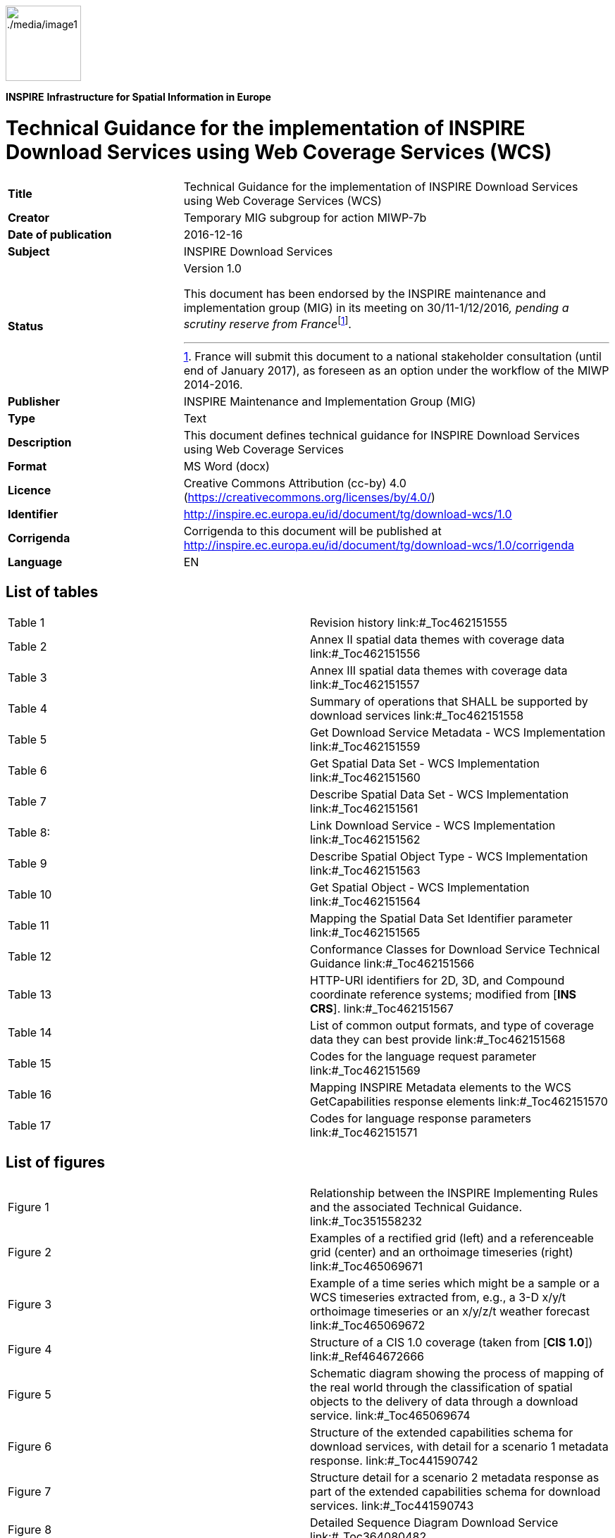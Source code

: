 // Admonition icons:
// TG Requirement
:important-caption: 📕
// TG Recommendation
:tip-caption: 📒
// Conformance class
:note-caption: 📘

// TOC placement using macro (manual)
:toc: macro

// Empty TOC title (the title is in the document)
:toc-title:

// TOC level depth
:toclevels: 5

// Section numbering level depth
:sectnumlevels: 8

// Line Break Doc Title
:hardbreaks-option:

:appendix-caption: Annex

image::./media/image1.png[./media/image1,width=107,height=107]
**INSPIRE** *Infrastructure for Spatial Information in Europe*

[discrete]
= Technical Guidance for the implementation of INSPIRE Download Services using Web Coverage Services (WCS)

[width="100%",cols="29%,71%",]
|===
|*Title* |Technical Guidance for the implementation of INSPIRE Download Services using Web Coverage Services (WCS)
|*Creator* |Temporary MIG subgroup for action MIWP-7b
|*Date of publication* |2016-12-16
|*Subject* |INSPIRE Download Services
|*Status* a|
Version 1.0

This document has been endorsed by the INSPIRE maintenance and implementation group (MIG) in its meeting on 30/11-1/12/2016__, pending a scrutiny reserve from France__footnote:[France will submit this document to a national stakeholder consultation (until end of January 2017), as foreseen as an option under the workflow of the MIWP 2014-2016.].

|*Publisher* |INSPIRE Maintenance and Implementation Group (MIG)
|*Type* |Text
|*Description* |This document defines technical guidance for INSPIRE Download Services using Web Coverage Services
|*Format* |MS Word (docx)
|*Licence* |Creative Commons Attribution (cc-by) 4.0 (https://creativecommons.org/licenses/by/4.0/)
|*Identifier* |http://inspire.ec.europa.eu/id/document/tg/download-wcs/1.0
|*Corrigenda* |Corrigenda to this document will be published at http://inspire.ec.europa.eu/id/document/tg/download-wcs/1.0/corrigenda
|*Language* |EN
|===

<<<
[discrete]
== List of tables

[cols=","]
|===
|Table 1 |Revision history link:#_Toc462151555
|Table 2 |Annex II spatial data themes with coverage data link:#_Toc462151556
|Table 3 |Annex III spatial data themes with coverage data link:#_Toc462151557
|Table 4 |Summary of operations that SHALL be supported by download services link:#_Toc462151558
|Table 5 |Get Download Service Metadata - WCS Implementation link:#_Toc462151559
|Table 6 |Get Spatial Data Set - WCS Implementation link:#_Toc462151560
|Table 7 |Describe Spatial Data Set - WCS Implementation link:#_Toc462151561
|Table 8: |Link Download Service - WCS Implementation link:#_Toc462151562
|Table 9 |Describe Spatial Object Type - WCS Implementation link:#_Toc462151563
|Table 10 |Get Spatial Object - WCS Implementation link:#_Toc462151564
|Table 11 |Mapping the Spatial Data Set Identifier parameter link:#_Toc462151565
|Table 12 |Conformance Classes for Download Service Technical Guidance link:#_Toc462151566
|Table 13 |HTTP-URI identifiers for 2D, 3D, and Compound coordinate reference systems; modified from [*INS CRS*]. link:#_Toc462151567
|Table 14 |List of common output formats, and type of coverage data they can best provide link:#_Toc462151568
|Table 15 |Codes for the language request parameter link:#_Toc462151569
|Table 16 |Mapping INSPIRE Metadata elements to the WCS GetCapabilities response elements link:#_Toc462151570
|Table 17 |Codes for language response parameters link:#_Toc462151571
|===

<<<
[discrete]
== List of figures

[cols=","]
|===
|Figure 1 |Relationship between the INSPIRE Implementing Rules and the associated Technical Guidance. link:#_Toc351558232
|Figure 2 |Examples of a rectified grid (left) and a referenceable grid (center) and an orthoimage timeseries (right) link:#_Toc465069671
|Figure 3 |Example of a time series which might be a sample or a WCS timeseries extracted from, e.g., a 3-D x/y/t orthoimage timeseries or an x/y/z/t weather forecast link:#_Toc465069672
|Figure 4 |Structure of a CIS 1.0 coverage (taken from [*CIS 1.0*]) link:#_Ref464672666
|Figure 5 |Schematic diagram showing the process of mapping of the real world through the classification of spatial objects to the delivery of data through a download service. link:#_Toc465069674
|Figure 6 |Structure of the extended capabilities schema for download services, with detail for a scenario 1 metadata response. link:#_Toc441590742
|Figure 7 |Structure detail for a scenario 2 metadata response as part of the extended capabilities schema for download services. link:#_Toc441590743
|Figure 8 |Detailed Sequence Diagram Download Service link:#_Toc364080482
|===

<<<
[discrete]
== List of examples

[cols=","]
|===
|Example 1 |Use of weighting measure for language negotiation link:#_Toc462151502
|Example 2 |Use of Accept-Language parameter in an HTTP HEAD request link:#_Toc462151503
|Example 3 |Exception report showing language of the response link:#_Toc462151504
|Example 4 |Minimal GetCapabilities request using XML/POST link:#_Toc462151505
|Example 5 |Minimal GetCapabilities request using KVP/GET link:#_Toc462151506
|Example 6 |GetCapabilities request with version negotiation using XML/POST link:#_Toc462151507
|Example 7 |GetCapabilities request with version negotiation using KVP/GET link:#_Toc462151508
|Example 8 |GetCapabilities request with version and language negotiation using KVP/GET link:#_Toc462151509
|Example 9 |GetCapabilities request with version and language negotiation using XML/POST link:#_Toc462151510
|Example 10 |inspire_dls:ExtendedCapabilities section in a scenario 1 response link:#_Toc462151511
|Example 11 |inspire_dls:ExtendedCapabilities section in a scenario 2 response link:#_Toc462151512
|Example 12 |Response to any GetCapabilities-Request (only German supported) link:#_Toc462151513
|Example 13 |Response to OGC-GetCapabilities-Request for English (en) in a multi-lingual service) link:#_Toc462151514
|Example 14 |Response to OGC-GetCapabilities-Request for French (fr) link:#_Toc462151515
|Example 15 |DescribeCoverage request for two coverages using XML/POST link:#_Toc462151516
|Example 16 |DescribeCoverage request for two coverages using GET/KVP link:#_Toc462151517
|Example 17 |DescribeCoverage request for two coverages, with language negotiation (GET/KVP) link:#_Toc462151518
|Example 18 |DescribeCoverage request for two coverages, with language negotiation (XML/POST) link:#_Toc462151519
|Example 19 |GetCoverage request (XML/POST) link:#_Toc462151520
|Example 20 |GetCoverage request (KVP/GET) link:#_Toc462151521
|Example 21 |GetCoverage request with language negotiation (XML/POST) link:#_Toc462151522
|Example 22 |GetCoverage request with language negotiation (KVP/GET) link:#_Toc462151523
|Example 23 |Section of a GetCapabilities response showing CRS that are supported for reprojection of coverages in a service link:#_Toc462151524
|Example 24 |GetCoverage with reprojection request and with language negotiation (XML/POST) link:#_Toc462151525
|Example 25 |GetCoverage with reprojection request and with language negotiation (KVP/GET) link:#_Toc462151526
|Example 26 |GML Domain Set response from a DescribeCoverage request showing the names of the axes that must be used in any subsetting request link:#_Toc462151527
|Example 27 |GetCoverage subsetting request applying a trim on two axes, assuming default CRS for the subsetting axes (KVP/GET) link:#_Toc462151528
|Example 28 |GetCoverage subsetting request applying a trim on two axes (XML/POST) link:#_Toc462151529
|Example 29 |GetCoverage subsetting request applying a trim on two axes, explicitly supplying CRS of the subsetting axes (KVP/GET) link:#_Toc462151530
|Example 30 |GetCoverage subsetting request applying a slice on one axis (XML/POST) link:#_Toc462151531
|Example 31 |GetCoverage subsetting request applying a slice on one axis (KVP/GET) link:#_Toc462151532
|Example 32 |A slicing query on a coverage using a ProcessCoverages request (XML/POST) link:#_Toc462151533
|Example 33 |GetCapabilities response showing updateSequence link:#_Toc462151534
|Example 34 |Using cURL to send an HTTP HEAD request to help quantify a WCS operation response time link:#_Toc462151535
|Example 35 |Pseudo DescribeSpatialObjectType request with Spatial Object Type specified. link:#_Toc462151536
|Example 36 |Pseudo DescribeSpatialObjectType request no Spatial Object Type specified link:#_Toc462151537
|Example 37 |ISO 19139 metadata excerpt showing how Spatial Object Types supported by a service could be advertised. link:#_Toc462151538
|Example 38 |Use of an Atom feed to provide information on spatial object types supported by a service. link:#_Toc462151539
|Example 39 |Use of the coverage summary in a GetCapabilities response to link to an Atom feed listing the spatial object types that are supported by the coverage. link:#_Toc462151540
|Example 40 |List all formats supported by the service (GetCapabilities) link:#_Toc462151541
|Example 41 |List all coverage identifiers (Spatial Data Set Identifiers) provided by the service (GetCapabilities) link:#_Toc462151542
|Example 42 |List all Coverage sub types provided by the service (GetCapabilities) link:#_Toc462151543
|Example 43 |List the Envelope information for a Coverage (DescribeCoverage) link:#_Toc462151544
|Example 44 |List the default SRS for a coverage (DescribeCoverage) link:#_Toc462151545
|Example 45 |List the Spatial Data Theme (DescribeCoverage) link:#_Toc462151546
|===

<<<
[discrete]
== Acknowledgements

Many individuals and organisations have contributed to the development of these Guidelines.

The Maintenance and implementation work programme working group for WCS-based download services (MIWP-7b) responsible for this Technical Guidance included: Peter Baumann, Mauritz Bomark, Jachym Cepicky, Bart Cosyn, David Dixson, Tim Duffy, Jordi Escriu, Diomede Illuzzi, Jeroen Hogeboom, Simon Jirka, Andreas Krimbacher, Ouns Kissiyar, Chris Little, James Passmore, Jukka Rahkonen, Jari Reini, Ilkka Rinne, Dimitse Sarafinof, Mikko Visa.

The team at the Joint Research Centre of the European Commission that contributed to this version of the guidelines includes: Michael Lutz and Alexander Kotsev.

The editing work was done by James Passmore of the British Geological Survey (BGS) under contract for the European Commission Joint Research Centre (JRC).

*Contact information*

European Commission Joint Research Centre
B.6 Digital Economy
inspire-info@jrc.ec.europa.eu

<<<
[discrete]
== Foreword

Directive 2007/2/EC of the European Parliament and of the Council [*INS DIR*], adopted on 14 March 2007 aims at establishing an Infrastructure for Spatial Information in the European Community (INSPIRE) for environmental policies, or policies and activities that have an impact on the environment. INSPIRE will make available relevant, harmonised and quality geographic information to support the formulation, implementation, monitoring and evaluation of policies and activities, which have a direct or indirect impact on the environment.

INSPIRE is based on the infrastructures for spatial information established and operated by the 28 Member States of the European Union. The Directive addresses 34 spatial data themes needed for environmental applications, with key components specified through technical implementing rules. This makes INSPIRE a unique example of a legislative "regional" approach.

To ensure that the spatial data infrastructures of the Member States are compatible and usable in a Community and trans-boundary context, the Directive requires that common Implementing Rules (IR) are adopted in the following areas.

* Metadata;
* The interoperability and harmonisation of spatial data and services for selected themes (as described in Annexes I, II, III of *[INS DIR]*);
* Network Services;
* Measures on sharing spatial data and services;
* Co-ordination and monitoring measures.

The Implementing Rules are adopted as Commission Decisions or Regulations, and are legally binding.

In particular with respect the Network Services, Implementing Rules are required for the following services (Article 11(1) of *[INS DIR]*):

[loweralpha]
. _discovery services search for spatial data sets and spatial data services on the basis of the content of corresponding metadata, and display the metadata content;_
. _view services as a minimum, display, navigate, zoom in/out, pan, or overlay spatial data sets and display legend information and any relevant content of metadata;_
. _download services enabling copies of complete spatial data sets, or of parts of such sets, to be downloaded;_
. _transformation services enabling spatial data sets to be transformed with a view to achieving interoperability;_
. _invoke spatial data services "enabling data services to be invoked."_

In addition to the Implementing Rules, non-binding Technical Guidance documents describe detailed implementation aspects and relations with existing standards, technologies and practices in order to support the technical implementation process. They may need to be revised during the course of implementing the infrastructure to take into account the evolution of technology, new requirements, and cost benefit considerations. In other words, these Technical Guidance documents are supporting material to assist in the technical implementation of the INSPIRE Directive but no additional obligations can be derived from these documents over and above the obligations set out in the Directive and the Implementing Rules. The Technical Guidance documents are also not intended to interpret legal obligations. Figure 1 illustrates the relationship between the INSPIRE Regulations containing Implementing Rules and their corresponding Technical Guidance documents.

The scope of this document is to provide Technical Guidance for the implementation of the requirements related to download services included in [*INS NS*] using Web Coverage Services (WCS), such that these services can be implemented consistently across Europe. Other Technical Guidance exist for describing implementations of the requirements for download services using other specifications, such as for Atom Syndication Format, and WFS.

Implementing this Technical Guidance are designed to maximise the interoperability of INSPIRE services. Technical Guidance documents describe how Member States might implement the Implementing Rules described in a Commission Regulation. The technical provisions and the underlying concepts are often illustrated by use case diagrams and accompanied by examples. Technical Guidance documents may also include non-binding technical recommendations that should be satisfied if a Member State chooses to conform to the Technical Guidance. However, these recommendations have no legally binding effect.

image::./media/image2.png[TG vs IR,width=600,height=450]

[.text-center]
*Figure 1: Relationship between the INSPIRE Implementing Rules and the associated Technical Guidance.*

[cols=""]
|===
*Disclaimer*

This document has been developed collaboratively through the INSPIRE maintenance and implementation framework, involving experts of the European Commission services, the European Environment Agency, EU Member States, the Accession and EFTA Countries. The document should be regarded as presenting an informal consensus position on best practice agreed by all partners. However, the document does not necessarily represent the official, formal position of any of the partners. To the extent that the European Commission's services provided input to this technical document, such input does not necessarily reflect the views of the European Commission and its services. This document does not bind the Commission and its services, nor can the Commission and its services be held responsible for any use which may be made of the information contained herein.

The technical document is intended to facilitate the implementation of Directive 2007/2/EC and is not legally binding. Any authoritative reading of the law should only be derived from Directive 2007/2/EC itself and other applicable legal texts or principles such as the related Implementing Rules. Only the Court of Justice of the European Union is competent to authoritatively interpret Union legislation.

|===

<<<
[discrete]
== Revision history

[width="100%",cols="16%,10%,21%,53%",options="header",]
|===
|*Date* |*Release* |*Editor* |*Description*
|2015-11-24 |0.1 |James Passmore |Initial work on creating a structure for the document based on the template used in the SOS TG. Some attempt made at commenting on extended capabilities section
|2015-12-16 |0.2 |James Passmore |Added the suggested mapping of WCS operations to the [*INS NS]* download operations. Fleshed out normative references
|2016-01-22 |0.3 |James Passmore |Substantial reworking of the document structure. Updates to language handling including error responses. Details given on how WCS operations can be constructed to adhere to [*INS NS]* download operations and requirements. Comments on issues to be addressed in QoS.
|2016-01-26 |0.4 |James Passmore |Started section on CRS, corrected typos elsewhere
|2016-01-26 |0.5 |James Passmore |Added time slice example, formatting corrections
|2016-01-29 |0.6 |James Passmore |Added background information in the intro based on the ToR draft, corrected typos copied over from existing TG. Updated terms listing.
|2016-02-05 |0.7 |James Passmore |First stab at correct acknowledgements, removed Coveragecollections section, removed many inline comments replacing with suggested text etc. informative section on describe spatial object type added.
|2016-02-23 |0.8 |James Passmore |Corrections and amendments following MIWP formal review. Substantial edit to QoS section, mapping requirements to WCS operations. Update to sections in relation to conditional operations.
|2016-03-21 |0.9 |James Passmore |Tidying up text for language response codes, incorporating comments from ML and AK
|2016-03-22 |0.10 |James Passmore |Adding further clarification to schematic diagram.
|2016-03-23 |1.0-RC1 |James Passmore |Corrected formatting, removed citing of CRS from [*INS ISSDS*] in 4.4 as changes to this IR are mooted
|2016-09-21 |1.0-RC2 |James Passmore |Addressed comments from MIG-T feedback
|2016-12-12 |1.0 |Michael Lutz |Editorial changes for publication
|===

[.text-center]
*Table 1: Revision history*

<<<
[discrete]
= Table of contents
toc::[]

:sectnums:

<<<
== Introduction

Directive 2007/2/EC of the European Parliament and of the Council of 14 March 2007 establishing an Infrastructure for Spatial Information in the European Community (INSPIRE) was published in the official Journal on the 25th April 2007. The INSPIRE Directive entered into force on the 15th May 2007.

The purpose of the infrastructure is to enable the formulation, implementation, monitoring activities and evaluation of Community environmental policies at all levels – European, national and local – and to provide public information.

INSPIRE builds on the infrastructures for spatial information that have already been created by the Member States. The components of those infrastructures include: metadata, spatial data themes (as described in Annexes I, II, III of *[INS DIR]*), network services and technologies; agreements on data sharing, access and use; coordination and monitoring mechanisms, processes and procedures.

The guiding principles of INSPIRE are:

* that the infrastructures for spatial information in the Member States should be designed to ensure that spatial data are stored, made available and maintained at the most appropriate level;
* that it is possible to combine spatial data from different sources across the Community in a consistent way and share them between several users and applications;
* that it is possible for spatial data collected at one level of public authority to be shared between all the different levels of public authorities;
* that spatial data are made available under conditions that do not restrict their extensive use; and
* that it is easy to discover available spatial data, to evaluate their fitness for purpose and to know the conditions applicable to their use.

The text of the INSPIRE Directive is available from available from the European Union Law website (EU-LEX) http://eur-lex.europa.eu/legal-content/EN/ALL/?uri=CELEX:32007L0002. The Directive identified what needed to be achieved, and Member States had two years from the date of adoption to bring into force national legislation, regulations, and administrative procedures that define how the agreed objectives will be met taking into account the specific situation of each Member State. To ensure that the spatial data infrastructures of the Member States are compatible and usable in a Community and trans-boundary context, the Directive requires that common Implementing Rules (IR) are adopted in a number of specific areas. Implementing Rules are adopted as Commission Decisions, and are binding in their entirety.

According to Article 5(4) of the Directive, the INSPIRE Implementing Rules shall take account of relevant, existing international standards and user requirements.

The scope of this document is to provide Technical Guidance based on the Implementing Rules for the implementation of service interfaces for INSPIRE Download Services using Web Coverage Services (WCS), such that these services can be implemented consistently across Europe. Other Technical Guidance exist for describing implementations using other service interfaces, such as for Atom Syndication Format, and WFS.

These Implementing Rules are, as much as possible, in conformance with European and international standards, current practices in stakeholder communities and relevant European initiatives such as e‑Government, and the EU interoperability framework.

=== Background

Many INSPIRE spatial data themes (Orthoimagery, Elevation, Geology, Atmospheric conditions/Meteorological geographical features, Oceanographic geographical features, Soil, Land cover, Natural risk zones, Energy resources) include data that, according to the INSPIRE data specifications, have to be made available as coverages. The 'Habitats and biotopes' and Environmental monitoring facilities' specifications mention that the use of coverage model should be considered once mature implementations appear.

Other data specifications such as 'Sea regions' whilst not mandating data should be provided as coverages, would benefit from having the ability to provide data as coverages.

Whilst coverage data can be provided using Atom feeds or WFS, these options are not well suited for many coverage data sets, because single coverages are often several GB or even TB in size and users are typically only interested in some sub-set of the data, e.g. as defined by

* a user-defined bounding box or time period (trimming)

* queries that reduce the dimension of the result coverage (slicing), e.g. extracting a temperature surface at a certain depth from a 3D ocean temperature coverage

This technical guidance shows how the operations required by the [*INS NS*] for download services can be mapped to the WCS 2.0 standard. A second document will be provided to show how the data specifications that have a requirement to provide coverage data, might encode their data to provision it through an INSPIRE conformant download service based on WCS as documented in this guidance.

The below tables give a fuller description of the spatial data themes defined by the [*INS DIR*] which are likely to provision data as coverages. None of the Annex I spatial data themes are believed to be directly in scope.

[align=center,width="100%",cols="17%,83%",options="header",]
|===
2+|*SPATIAL DATA THEMES in [INS DIR, Annex II]*
.2+|Spatial data theme (common abbreviation) |Definition of the Spatial data theme
|[blue]#Spatial Object Types# (_and data types_) thought to be in scope for the Spatial data theme
.2+|Elevation (EL) |Digital elevation models for land, ice and ocean surface. Includes terrestrial elevation, bathymetry and shoreline. a|
[blue]#ElevationGridCoverage#
[blue]#ElevationTIN#
.2+|
Geology
(GE)
|Geology characterised according to composition and structure. Includes bedrock, aquifers and geomorphology.
a|
[blue]#HydrogeologicalObject# (_HydrogeologicalSurface, PiezometricState_)
[blue]#GeophProfile#
[blue]#GeophSwath#
[blue]#GeophStation#

.2+|Land cover (LC) |Physical and biological cover of the earth's surface including artificial surfaces, agricultural areas, forests, (semi-)natural areas, wetlands, water bodies
|[blue]#LandCoverGridCoverage#
.2+|Orthoimagery (OI) |Geo-referenced image data of the Earth's surface, from either satellite or airborne sensors.
|[blue]#OrthoimageCoverage#
|===

[.text-center]
*Table 2: Annex II spatial data themes with coverage data*

[align=center,width="100%",cols="18%,82%",options="header",]
|===
2+|*SPATIAL DATA THEMES in [INS DIR, Annex III]*
.2+|Spatial data theme (common abbreviation) |Definition of the Spatial data theme
|[blue]#Spatial Object Types# (_and data types_) thought to be in scope for the Spatial data theme
.2+|Soil (SO) |Soils and subsoil characterised according to depth, texture, structure and content of particles and organic material, stoniness, erosion, where appropriate mean slope and anticipated water storage capacity.
a|
[blue]#SoilThemeCoverage#
[blue]#SoilThemeDescriptiveCoverage#
.2+|Land use (LU) |Territory characterised according to its current and future planned functional dimension or socio-economic purpose (e.g. residential, industrial, commercial, agricultural, forestry, recreational).
|[blue]#ExistingLandUseGrid#
.2+|Environmental monitoring facilities (EF) |Location and operation of environmental monitoring facilities includes observation and measurement of emissions, of the state of environmental media and of other ecosystem parameters (biodiversity, ecological conditions of vegetation, etc.) by or on behalf of public authorities.
[blue]#|EnvironmentalMonitoringFacility#
.2+|Natural risk zones (NZ) |Vulnerable areas characterised according to natural hazards (all atmospheric, hydrologic, seismic, volcanic and wildfire phenomena that, because of their location, severity, and frequency, have the potential to seriously affect society), e.g. floods, landslides and subsidence, avalanches, forest fires, earthquakes, volcanic eruptions.
a|
[blue]#ExposedElementCoverage#
[blue]#HazardCoverage#
[blue]#ObservedEventCoverage#
[blue]#RiskCoverage#
.2+|Atmospheric conditions (AC) |Physical conditions in the atmosphere. Includes spatial data based on measurements, on models or on a combination thereof and includes measurement locations.
a|
[blue]#SamplingCoverageObservation# (PointObservation)

[blue]#SamplingCoverageObservation# (PointTimeSeriesObservation)

[blue]#SamplingCoverageObservation# (MultiPointObservation)

[blue]#SamplingCoverageObservation# (GridObservation)

[blue]#SamplingCoverageObservation# (GridSeriesObservation)

[blue]#SamplingCoverageObservation# (ProfileObservation)

[blue]#SamplingCoverageObservation# (TrajectoryObservation)

.2+|Meteorological geographical features (MF) |Weather conditions and their measurements; precipitation, temperature, evapotranspiration, wind speed and direction.
a|
[blue]#SamplingCoverageObservation# (PointObservation)
[blue]#SamplingCoverageObservation# (PointTimeSeriesObservation)
[blue]#SamplingCoverageObservation# (MultiPointObservation)
[blue]#SamplingCoverageObservation# (GridObservation)
[blue]#SamplingCoverageObservation# (GridSeriesObservation)
[blue]#SamplingCoverageObservation# (ProfileObservation)
[blue]#SamplingCoverageObservation# (TrajectoryObservation)
.2+|Oceanographic geographical features (OF) |Physical conditions of oceans (currents, salinity, wave heights, etc.).
a|
[blue]#SamplingCoverageObservation# (PointObservation)
[blue]#SamplingCoverageObservation# (PointTimeSeriesObservation)
[blue]#SamplingCoverageObservation# (MultiPointObservation)
[blue]#SamplingCoverageObservation# (GridObservation)
[blue]#SamplingCoverageObservation# (GridSeriesObservation)

.2+|Sea regions (SR) |Physical conditions of seas and saline water bodies divided into regions and sub-regions with common characteristics.
a|
[blue]#MarineLayer#
[blue]#SeaBedArea#
[blue]#SeaSurfaceArea#

.2+|Habitats and biotopes (HB) |Geographical areas characterised by specific ecological conditions, processes, structure, and (life support) functions that physically support the organisms that live there. Includes terrestrial and aquatic areas distinguished by geographical, abiotic and biotic features, whether entirely natural or semi-natural.
|[blue]#Habitat#
.2+|Energy resources (ER) |Energy resources including hydrocarbons, hydropower, bio-energy, solar, wind, etc., where relevant including depth/height information on the extent of the resource.
|[blue]#RenewableAndWastePotentialCoverage#
|===

[.text-center]
*Table 3: Annex III spatial data themes with coverage data*

The Spatial Object Types defined in [*INS ISSDS*] that can be mapped as coverages for these Spatial data themes are discussed elsewhere.

=== What is a coverage

Coverages are used to describe characteristics of real-world phenomena that vary over space and/or time. In practice, the notion of coverages encompasses regular and irregular grids, point clouds, and general meshes. Typical examples are 1-D temperature (time series or vertical profile)footnote:[These can also be encoded in, e.g., WaterML and be served via SOS.], 2-D elevation, 2-D precipitation, 2-D imagery, 2-D x/y/t image timeseries and x/y/z geophysical voxel data, and 4-D x/y/z/t weather data. A coverage contains a set of such values, each associated with one of the elements in a spatial, temporal or spatio-temporal domain. Typical spatial domains are point sets (e.g. sensor locations), curve sets (e.g. isolines), grids (e.g. orthoimages, elevation models), etc.

In INSPIRE application schemas, coverages are defined according to ISO 19123.To improve alignment with coverage standards on the implementation level (e.g. ISO 19136 and the OGC Web Coverage Service) and to improve the cross-theme harmonisation on the use of coverages in INSPIRE, an application schema for coverage types is included in the Generic Conceptual Model in 9.9.4. This application schema contains the following coverage types:

* _RectifiedGridCoverage_: coverage whose domain consists of a rectified grid – a grid for which there is an affine transformation between the grid coordinates and the coordinates of a coordinate reference system (see Figure 2, left).
* _ReferenceableGridCoverage_: coverage whose domain consists of a referenceable grid – a grid associated with a transformation that can be used to convert grid coordinate values to values of coordinates referenced to a coordinate reference system (see Figure 2, centre).

[align=center,width="100%",cols="38%,41%,21%"]
|===
a|image::./media/image3.png[image] a|image::./media/image4.png[image] a|image::./media/image5.png[image]
^|(Source: ISO 19136:2007) ^|(Source: GML 3.3.0) ^|(Source: CIS 1.1)
|===

[.text-center]
*Figure 2: Examples of a rectified grid (left) and a referenceable grid (center) and an orthoimage timeseries (right)*

image::./media/image7.png[./media/image7,width=325,height=175]

[.text-center]
*Figure 3: Example of a time series which might be a sample or a WCS timeseries extracted from, e.g., a 3-D x/y/t orthoimage timeseries or an x/y/z/t weather forecast*

*[CIS 1.0]* states that: _Coverages represent digital geospatial information representing space/time-varying phenomena. OGC Abstract Topic 6 [OGC 07-011] – which is identical to ISO 19123 – defines an abstract model of coverages. Coverage instances may be encoded using the Geography Markup Language (GML) 3.2 [07-036], an XML grammar written in XML Schema for the description of application schemas as well as the transport and storage of geographic information._

_However, the definition contained in GML 3.2.1 has turned out to not contain sufficient information to describe coverage instances in a flexible, interoperable, and harmonized manner._

With the OGC "GML 3.2.1 Application Schema – coverages" standard (meanwhile renamed to Coverage Implementation Schema [*CIS 1.0*]) the OGC WCS group developed an extension to the conceptual model of GML 3.2.1, which can be mapped to GML or any other suitable format. The structure of a coverage so described by this standard is shown in the below Figure 4.

image::./media/image8.png[./media/image8,width=605,height=467]

[.text-center]
*Figure 4: Structure of a CIS 1.0 coverage (taken from [CIS 1.0])*

Within the WCS 2.0 interface standard the term coverage is intended to mean a coverage as defined by [*CIS 1.0*] – in other words, WCS 2.0 can serve coverages adhering to the [*CIS 1.0*] specification**.**

Where possible, only these coverage types (or a subtype thereof) are used in INSPIRE application schemas.

<<<
== References 

The following referenced documents are indispensable for the application of this document. For dated references, only the edition cited applies. For undated references, the latest edition of the referenced document (including any amendments) applies.

=== Normative references

INSPIRE Directive, *INS DIR*, Directive 2007/2/EC of the European Parliament and of the Council of 14 March 2007 establishing an Infrastructure for Spatial Information in the European Community (INSPIRE)

INSPIRE Network Services Regulation, *INS NS*, COMMISSION REGULATION (EU) No 976/2009 of 23 November 2010 as amended by Regulation (EC) No 1088/2010 as regards download services and transformation services

INSPIRE Metadata Regulation, *INS MD*, COMMISSION REGULATION (EC) No 1205/2008 of 3 December 2008 implementing Directive 2007/2/EC of the European Parliament and of the Council as regards metadata. See also Corrigendum to INSPIRE Metadata Regulation.

INSPIRE Metadata Implementing Rules, *IR MDTG*, Guidelines based on EN ISO 19115 and EN ISO 19119 for Commission Regulation (EC) No 1205/2008 of 3 December 2008 implementing Directive 2007/2/EC of the European Parliament and of the Council as regards metadata

INSPIRE Regulation on the interoperability of spatial data sets and services Regulation, *INS ISSDS,* COMMISSION REGULATION (EU) No 1089/2010 of 23 November 2010 implementing Directive 2007/2/EC of the European Parliament and of the Council as regards interoperability of spatial data sets and services

Commission Decision 2009/442/EC, *INS M&R*, Implementing Directive 2007/2/EC of the European Parliament and of the Council as regards monitoring and reporting

=== Technical references

D2.8.I.1 Data Specification on Coordinate Reference Systems – Technical Guidelines, *INS CRS*

D2.5: Generic Conceptual Model, *INS GCM*

ISO 19135-1:2005, *ISO 19135,* Geographic information — Procedures for item registration

ISO 19101-1:2014, *ISO 19101,* Geographic information -- Reference model -- Part 1: Fundamentals

ISO/TS 19103:2005, *ISO/TS 19103,* Geographic information -- Conceptual schema language

ISO 19107:2003, *ISO 19107*, Geographic information -- Spatial schema

ISO 19115:2003, *ISO 19115*, Geographic information -- Metadata

OGC 06-121r9, *OWS 2*, OGC Web Services Common Standard, version 2.0

OGC 09-110r4, *OGC* *WCS*, OGC WCS 2.0 Interface Standard – Core, version 2.0

OGC 09-149r1, *WCS XML*, OGC Web Coverage Service 2.0 Interface Standard – XML/SOAP Protocol Binding Extension, version 1.0,

OGC 09-147r3, *WCS KVP*, WCS 2.0 Interface Standard – KVP Protocol Binding Extension, version 1.0

OGC 09-146r2, *CIS 1.0*, (Coverage Implementation Schema 1.0 or CIS 1.0, formerly known as GML 3.2.1 Application Schema Coverages or GMLCOV)

OGC 12-100r1, *GT COV*, GML Application Schema - Coverages – GeoTIFF Coverage Encoding Profile

OGC 08-059r4, *WCS PE*, OGC Web Coverage Service WCS Interface Standard - Processing Extension, version 2.0

<<<
== Terms and abbreviations

=== Terms

[arabic, start=1]
. *application schema*
+
conceptual schema for data required by one or more applications [*ISO 19101*]

[arabic, start=2]
. *conceptual model*
+
model that defines concepts of a universe of discourse [*ISO 19101*]

[arabic, start=3]
. *conceptual schema*
+
formal description of a *conceptual model* [*ISO 19101*]
+
EXAMPLE ISO 19107 contains a formal description of geometrical and topological concepts using the conceptual schema language UML.

[arabic, start=4]
. *conceptual schema language*
+
formal language based on a conceptual formalism for the purpose of representing *conceptual schemas* [*ISO 19101*]
+
EXAMPLE UML, EXPRESS, ORM and INTERLIS are examples of conceptual schema languages.

[arabic, start=5]
. *coordinate reference system*
+
System for uniquely referencing spatial information in space as a set of coordinates (x, y, z) and/or latitude and longitude and height, based on a geodetic horizontal and vertical datum [*INS DIR*]
+
NOTE While INSPIRE considers CRSs to be spatial only, OGC coverages can be spatio-temporal. Technically, this is reflected by OGC coverages having n additional time axis in the CRS where needed.

[arabic, start=6]
. *coverage*
+
*spatial object* that acts as a function to return values from its range for any direct position within its spatial, temporal or spatiotemporal domain, in accordance with ISO 19123:2007 [*INS ISDSS*]
+
EXAMPLE Orthoimage, Image time series, digital elevation model (as grid or TIN), point grids etc.

[arabic, start=7]
. *data set* 
+
identifiable collection of data [*ISO 19115*]
+
Note sometimes used instead of 'spatial data set', same meaning as 'spatial data set'.

[arabic, start=8]
. *domain* 
+
well-defined set [*ISO/TS 19103*]

[arabic, start=9]
. *download service*
+
*network service* enabling copies of spatial data sets, or parts of such sets, to be downloaded and, where practicable, accessed directly [*INS DIR*]

[arabic, start=10]
. *feature*
+
abstraction of a real world phenomenon [I**SO 19101**]

[arabic, start=11]
. *function*
+
rule that associates each element from a domain (source or domain of the function) to a unique element in another domain (target, co-domain or range) [*ISO 19107*]

[arabic, start=12]
. *geographical grid system*
+
harmonised multi-resolution grid with a common point of origin and standardised location and size of grid cells. [*INS DIR*]
+
NOTE 1 Geographical grid systems are not limited to rectified grids or grids using cell axes parallel to the meridians.
+
NOTE 2 The [*INS GCM*] document adopts the definition of the 2003 Workshop on European Reference Grids, which includes not only the grid describing the domain of a coverage but also its range. Thus, a 'geographical grid' is equivalent to an ISO 19123 coverage. The unqualified term 'grid' may refer either to a grid geometry or a geographical grid (coverage) depending on the context.

[arabic, start=13]
. *INSPIRE application schema*
+
*application schema* specified in an INSPIRE data specification [*INS GCM*]

[arabic, start=14]
. *metadata*
+
information describing spatial data sets and spatial data services and making it possible to discover, inventory and use them [*INS DIR*]

[arabic, start=15]
. *network service*
+
_Network services are necessary for sharing spatial data between the various levels of public authority in the Community. Those network services *should make it possible to discover, transform, view and download spatial data and to invoke spatial data and e-commerce services*. The services of the network should work in accordance with commonly agreed specifications and minimum performance criteria in order to ensure the interoperability of the infrastructures established by the Member States. The network of services should also include the technical possibility to enable public authorities to make their spatial data sets and services available._ [*INS DIR*]

[arabic, start=16]
. *range* [of a coverage]
+
set of feature attribute values associated by a function with the elements of the domain of a coverage [*ISO 19123*]

[arabic, start=17]
. *register*
+
set of files containing identifiers assigned to items with descriptions of the associated items [*ISO 19135*]

[arabic, start=18]
. *registry*
+
information system on which a *register* is maintained [*ISO 19135*]
+
EXAMPLE the *INSPIRE registry,* the official registry containing definitions for terms and feature concepts in INSPIRE. http://inspire.ec.europa.eu/registry

[arabic, start=19]
. *spatial data*
+
any data with a direct or indirect reference to a specific location or geographic area [*INS DIR*]
+
NOTE The use of the word 'spatial' in INSPIRE is unfortunate as in the everyday language its meaning goes beyond the meaning of 'geographic', which is considered by the Drafting Team as the intended scope, and includes subjects such as medical images, molecules, or other planets to name a few. However, since the term is used as a synonym for geographic in the Directive, this document uses the term 'spatial data' as a synonym for the term 'geographic data' used by the ISO 19100 series of International Standards and which is defined as 'data with implicit or explicit reference to a location relative to the Earth'. Further, spatial data – and particularly coverages, such as weather data – may also have a temporal dimension.

[arabic, start=20]
. *spatial data service*
+
operations which may be performed, by invoking a computer application, on the spatial data contained in spatial data sets or on the related metadata [*INS DIR*]

[arabic, start=21]
. *spatial data set*
+
an identifiable collection of spatial data [*INS DIR*]

[arabic, start=22]
. *spatial object*
+
an abstract representation of a real world phenomenon related to a specific location or geographical area [*INS DIR*]
+
NOTE The term '(geographic) feature' as used in the ISO 19100 series of International Standards, in other specifications like IHO S-57, and in the [*INS GCM*] document is used synonymously with *spatial object.* [Note modified from *INS GCM*]

[arabic, start=23]
. *spatial object type*
+
classification of *spatial objects*
+
NOTE In the conceptual schema language UML a spatial object type will be described by a class with stereotype <<featureType>>.

=== Abbreviations

[cols=","]
|===
|CIS |Coverage Implementation Schema
|CRS |Coordinate Reference System
|DLS |Download Service
|GCM |INSPIRE Generic Conceptual Model, referring to D2.5_v3.4
|GET |HTTP GET method, referring to IETF rfc7230
|GML |Geography Markup Language
|GMLCOV |GML Application Schema for Coverages, referring to OGC 09-146r2
|HEAD |HTTP HEAD method, referring to IETF rfc7230
|HTTP |Hypertext Transfer Protocol, referring to IETF rfc7230
|IETF |Internet Engineering Task Force
|INSPIRE |Infrastructure for Spatial Information in Europe
|IR |Implementing Rule
|ISO |International Organisation for Standardisation
|JRC |Joint Research Centre
|KVP |Key/Value Pair
|NS |Network Services
|OGC |Open Geospatial Consortium
|OWS |OGC Web Services Common Standard, referring to OGC 06-121r9
|POST |HTTP POST method, referring to IETF rfc7230
|WCS |Web Coverage Service, referring to OGC 09-110r4
|XML |eXtensible Markup Language
|===

=== Verbal forms for the expression of provisions

In accordance with the ISO rules for drafting, the following verbal forms shall be interpreted in the given way:

* "shall" / "shall not": a requirement, mandatory to comply with the technical guidance
* "should" / "should not": a recommendation, but an alternative approach may be chosen for a specific case if there are reasons to do so
* "may" / "need not": a permission

*Technical Guidance Conformance Classes notation*

The Technical Guidance in this document is divided into Conformance Classes, so that it is possible to declare conformance to specific parts of the Technical Guidance. _To conform to a Conformance Class it is necessary to meet all of the Requirements (see next section) in that Conformance Class._

Conformance Classes are identified in the document as follows:

[NOTE]
====
*TG Conformance Class #: [TITLE]* conformance classes are shown using this style
====

*Technical Guidance Requirements and Recommendations notation*

Requirements and the recommendations for INSPIRE Download Services within this technical guidance are highlighted and numbered as shown below:

[IMPORTANT]
====
*TG Requirement #* requirements are shown using this style
====

[TIP]
====
*TG Recommendation #* recommendations are shown using this style.
====
It is important to note that, implementation requirements and implementation recommendations may refer to either service or client implementations. Requirements and recommendations belong to the conformance class in which they are found in this document.

*Note*: It is worth noting that requirements as specified in the INSPIRE Regulations and Implementing Rules are legally binding, and that requirements and recommendations as specified in INSPIRE Technical Guidance are *not* legally binding. Therefore, within this technical guidance we have used the terms 'TG requirement' and 'TG recommendation' to indicate what is technically required or recommended to conform to the Technical Guidance.

*XML Example notation*

XML Examples are shown using Courier New on a grey background with yellow for emphasis as below:

[source,xml,subs="+quotes",align=center]
----
<inspire:example>
  <inspire:highlight>
    Highlighted Text for emphasis
  </inspire:highlight>
</inspire:example>
----

*Note*: XML Examples are informative and are provided for information only and are expressly not normative.

=== References

References within this document are denoted using "Section" or "Annex". For example, Section 5.3.1 or Annex A.

References to other documents refer to the list of normative references in Section 3 and use the abbreviated title as indicated in *Bold* text. For example, [*INS NS*] uses the abbreviated title for the document as shown below:


INSPIRE Network Services Regulation, *INS NS,* COMMISSION REGULATION (EU) No 1088/2010 of 23 November 2010 amending Regulation (EC) No 976/2009 as regards download services and transformation services


References within other documents are show as above using the abbreviated title, together with the appropriate section within the document. For example, [*INS NS,* Section 2.2.3], refers to Section 2.2.3 within the document as listed above.

=== Future updates of this document

There are some issues that are foreseen, but are not covered or only partially covered in this version of the Technical Guidance.

These are:

* Extensions to the Coverage Data Model (GML 3.2.1 Application Schema - Coverages version 1.0.1, OGC 09-146r2, is advanced to Coverage Implementation Schema 1.1)
* WCS 2.1 standard publication which reflects inclusion of CIS 1.1
* CIS and WCS becoming ISO standards

<<<
== INSPIRE Download Services

This document provides Technical Guidance for the implementation of technical service interfaces for INSPIRE Download Services using WCS. Other Technical Guidance exists for describing implementations using other service interfaces such as for Atom Syndication Format, WFS, and SOS (unpublished). This WCS guidance is based on the abstract model established in the INSPIRE Network Services Regulation [*INS NS*].

The Network Services Regulation describes the following four download operations [*INS NS*, Annex IV, Part A] that _must_ be implemented by _all_ Download Services:

* Get Download Service Metadata
* Get Spatial Data Set
* Describe Spatial Data Set
* Link Download Service

The [*INS DIR,* Article 11] when talking about download services tell us that they enable _copies of spatial data sets, or parts of such sets, to be downloaded and, where practicable, accessed directly._

The Network Services Regulation states that where a direct access download service is provided, the following two operations [*INS NS*, Annex IV, Part B] _shall_ be implemented:

* Get Spatial Object
* Describe Spatial Object Type

Furthermore, for the _Get Spatial Object_ operation particular search capabilities [*INS NS*, Annex IV, Part C] shall also be implemented; that is in addition to support for the standard request query parameters used in a Get Spatial Data Set operation (language, coordinate reference system, and spatial data set identifier).

These capabilities include the ability to search by:

* Unique identifier of the Spatial Data Set
* Key attributes of spatial objects, and temporal dimensions including the date of update
* Bounding Box
* Spatial data theme
* Combinations of the above

[*INS NS*] defines a direct access download service as a download service which provides access to the Spatial Objects in Spatial Data Sets based upon a query. The query acts on predefined coverages according to the coverage identifiers made accessible through the service. The query does not imply any actual transformation of the coverage data. Data transformation and the creation of new data sets is covered in [*INS NS,* Annex V].

In practice therefore, this means there are _two_ types of Download Services that may be implemented; those that satisfy the minimum functional requirements from the Regulation [*INS NS*, Annex IV, Part A] and those that satisfy the full functional requirements [*INS NS*, Annex IV, Parts A, B & C], as summarized in table 4.

[width="100%",cols=",,,,,,",options="header",]
|===
|*Operations defined by IR* |*Get Download Service Metadata* | *Get Spatial Data Set* | *Describe Spatial Data Set* |*Link Download Service* |*Get Spatial Object*
|*Describe Spatial Object Type*
|_*Restrictions* on Request (Query) parameters_ |N/A |*Constrained* |N/A |N/A |*Open* |N/A
a|
*_Direct access_*
_download services_
6+|
SHALL
SUPPORT
|*_Other_* _download services_ 4+|
SHALL
SUPPORT

2+|NOT
SUPPORTED

[.small]#This is by definition, if a service can support both of these operations it becomes a Direct Access DLS#

|===

[.text-center]
*Table 4: Summary of operations that SHALL be supported by download services*

There are no additional operational requirements for a direct access service over those required for any other type of download service. The differences between the two types of services are generally seen in the results of any data fetching operation. When a service has indirect access to the data set, or when the data set is a static file, the result of a data request (query) will most likely be predefined, that is the same request will fetch the same set of data, a typical example would be the provision of download service as an Atom feed. Conversely, when a service has access to a live database or dynamic file system (for example one in which coverage data is being continuously updated), the same request (for example a simple GetCoverage request), may result in a different set of data being delivered (for the same coverage) in separate requests.

image::./media/image9.png[./media/image9,width=605,height=444]

[.text-center]
*Figure 5: Schematic diagram showing the process of mapping of the real world through the classification of spatial objects to the delivery of data through a download service.*

In these guidelines we map the term "coverage" to the digital data set (the classified representation of the real world), as shown in the red circle in figure 5, in other words a coverage can be mapped to the term spatial object.

The encoding rules in figure 5 are mapped to the data specifications. They provide the interface to the coverage data/spatial objects, through which a user can access or query the data in a harmonized way to allow integration with other similar data sets.

The following sections of this document provide detailed Technical Guidance for implementing Download Services using existing standards:

* _Chapter 5_ contains Technical Guidance for implementing the mandatory download operations for data set download services using the OGC Web Coverage Service core interface standard *[OGC WCS]* and OGC Web Coverage Service interface standard extensions.
* _Chapter 6_ contains Technical Guidance for implementing the additional download operations that are required when you provision a direct access download services using the OGC Web Coverage Service core interface standard *[OGC WCS]* and OGC Web Coverage Service interface standard extensions.

=== How the Technical Guidance maps to the Implementing Rules

The purpose of this Technical Guidance is to provide practical guidance for implementation that is guided by, and satisfies, the requirements of the underlying legislation. The tables in the following sections demonstrate how the WCS implementations described in this document satisfy the legal requirements of the Network Services Regulation [*INS NS*]. The underlying legislation is rarely referred to in the rest of this document, so these tables should be referred back to if necessary.

==== Mapping the WCS-based Technical Guidance to the Implementing Rules

The following set of tables shows how the guidance for WCS implementations given in Chapters 5 and 6 satisfy the Network Services Regulation [*INS NS*]. Each operation is listed in a separate table.

===== Mandatory download operations

[align=center,width="100%",cols="21%,69%,10%",]
|===
2+|*Get Download Service Metadata* |*M/O/C* footnote:[M = Mandatory, O = Optional, C = Conditional]
2+a|
[.small]#*Description in [INS NS (Annex IV, Part A)]*#

[.small]#Provides all necessary information about the service, the available Spatial Data Sets, and describes the service capabilities.#


* [.small]#*Request*#
** [.small]#The Get Download Service Metadata request parameter shall indicate the natural language to be used for the content of the Get Download Service Metadata response#
* [.small]#*Response*#

[.small]#The Get Download Service Metadata response shall contain the following sets of parameters#

* [.small]#Download Service Metadata _(which shall contain at least the INSPIRE metadata elements)_#
* [.small]#Operations Metadata#
* [.small]#Languages _(which shall include the natural language used by the response and a list of the natural languages supported by the download service)_#
* [.small]#Spatial Data Sets Metadata _(which shall contain for each data set a list of the supported CRS and which must include at least one required CRS as referred to in Regulation (EU) no 1089/2010.)_#
|M
3+|*_Recommended WCS-based implementation_*
|*_Get Download Service Metadata Request_* 2+|
Metadata records for Download Services shall be available in a Discovery Service. The Resource Locator metadata element for the Download Service shall contain a link to the service endpoint, to which a WCS GetCapabilities request can be made.

The Get Download Service Metadata request shall be a GetCapabilities request to the WCS indicated in the metadata record.

|*_Get Download Service Metadata Response_* 2+|
The Get Download Service Metadata Response shall be a WCS capabilities document, which includes the download service INSPIRE metadata, operations metadata, response and supported languages, and the spatial data sets metadata, or links to resources that provide such metadata.

Additional metadata for the coverage data provided by the service may be retrieved in a WCS DescribeCoverage response document.

|*_WCS Conformance Classes_* 2+|WCS 2.0 Core |
|===

[.text-center]
*Table 5: Get Download Service Metadata - WCS Implementation*

[align=center,width="100%",cols="25%,65%,10%",]
|===
2+|*Get Spatial Data Set* |*M/O/C*
2+a|
[.small]#*Description in [INS NS (Annex IV, Part A)]*#

[.small]#The Get Spatial Data Set operation allows the retrieval of a Spatial Data Set.#


* [.small]#*Request* (the request shall contain the following parameters)#
** [.small]#Language _(which shall indicate the natural language requested for the response)_#
** [.small]#Spatial Data Set Identifier _(the parameter shall contain the Unique Resource Identifier of the Spatial Data)_#
** [.small]#Coordinate Reference System _(which shall contain one of the required CRS listed as supported by the data set in its metadata response_)#
* [.small]#*Response*#
** [.small]#Requested Spatial Data Set in the requested language and CRS#

|M
3+|*_Recommended WCS-based implementation_*
|*_Get Spatial Data Set Request_* 2+|Spatial data sets (coverages) and subsets of these data sets in different CRS/Language combinations shall be requested through a WCS GetCoverage request
|*_Get Spatial Data Set Response_* 2+|The WCS shall return a coverage or a subset of a coverage corresponding to the requested Spatial Data Set Identifier, Language, and CRS.
|*_WCS Conformance Classes_* 2+|WCS 2.0 Core
|===

[.text-center]
*Table 6: Get Spatial Data Set - WCS Implementation*

[align=center,width="100%",cols="25%,65%,10%",]
|===
2+|*Describe Spatial Data Set* |*M/O/C*
2+a|
[.small]#*Description in [INS NS (Annex IV, Part A)]*#

[.small]#This operation returns the description of all the types of Spatial Objects contained in the Spatial Data Set.#

* [.small]#*Request* _(the request shall contain the following parameters)_#
** [.small]#Language#
** [.small]#Spatial Data Set Identifier#
* [.small]#*Response*#
** [.small]#Description of the Spatial Objects in the requested Spatial Data Set and in the requested language.#

|M
3+|*_Recommended WCS-based implementation_*
|*_Describe Spatial Data Set Request_* 2+|Spatial data sets (coverages) shall be described in different language combinations, through a WCS DescribeCoverage request.
|*_Describe Spatial Data Set Response_* 2+|The WCS shall return one or more coverage descriptions corresponding to the requested Spatial Data Set Identifiers and Language.
|*_WCS Conformance Classes_* 2+|WCS 2.0 Core
|===

[.text-center]
*Table 7: Describe Spatial Data Set - WCS Implementation*

[align=center,width="100%",cols="24%,66%,10%",]
|===
2+|*Link Download Service* |*M/O/C*
2+a|
[.small]#*Description in [INS NS (Annex IV, Part A)]*#

[.small]#Allows the declaration, by a Public Authority or a Third Party, of the availability of a Download Service for downloading Spatial Data Sets or, where practicable, Spatial Objects, through the Member State's Download Service while maintaining the downloading capability at the Public Authority or the Third Party location.#

|M
3+|*_Recommended WCS-based implementation_*
3+a|
[.small]#This operation allows the declaration of the availability of a Download Service compliant with the IR, for the download of resources through the Member State's Download Service while maintaining the resources at the owner location.#

* [.small]#*Request* (the request shall provide all information about the Public Authority's or Third Party's Download Service to provide access to Spatial Data Sets and where practicable to Spatial Objects from the Download service#

To be implemented by uploading the Download Service INSPIRE metadata and the INSPIRE data set or data series metadata for coverages provided by the service, to the INSPIRE network as referred to in Article 11 using the PublishMetadata function of an INSPIRE compliant discovery service. The resource locator metadata element of the Download service metadata record shall contain a link to the service end point of the WCS to which appropriate GetCapabilities request parameters can be appended or where practicable to which GetCoverage request parameters can be appended.
|*_WCS Conformance Classes_* 2+|None
|===

[.text-center]
*Table 8: Link Download Service - WCS Implementation*

===== Conditional download operations

[align=center,width="100%",cols="25%,65%,10%",]
|===
2+|*Describe Spatial Object Type* |*M/O/C*
2+a|
[.small]#*Description in [INS NS (Annex IV, Part B)]*#

[.small]#This operation returns the description of the specified Spatial Objects types [sic].#

* [.small]#*Request* _(The Describe Spatial Object Type request shall contain the following parameters)_#
** [.small]#Language _(which shall indicate the natural language requested for the description of the Spatial Object type)_#
** [.small]#Spatial Object Type _(which shall the language-neutral name of the Spatial Object Type as specified in EU 1089/2010. Where the parameter is not provided, it shall be assumed that all types of Spatial Objects have been selected)_#
* [.small]#*Response*#
** [.small]#Description of the Spatial Object Type in conformity with regulation (EU) No.1089/2010#

a|
[.small]#C#

[.small]#(Direct access download only)#

3+|*_Recommended WCS-based implementation_*
3+a|
It is not possible to completely map the Describe Spatial Object Type operation to any WCS 2.0 core operation or any extension of WCS 2.0; however the WCS DescribeCoverage operation provides sufficient information to be able to construct a query to enable a Get Spatial Object operation.

Annex B discusses possibilities for implementing a Describe Spatial Type operation to be used as part of a Direct Access Download service to ensure full compliance.

|*_WCS Conformance Classes_* 2+|None
|===

[.text-center]
*Table 9: Describe Spatial Object Type - WCS Implementation*

[align=center,width="100%",cols="25%,65%,10%",]
|===
2+|*Get Spatial Object* |*M/O/C*
2+a|
[.small]#*Description in [INS NS (Annex IV, Part B)]*#

[.small]#This operation allows the retrieval of Spatial Objects based upon a query.#

* [.small]#*Request* _(The Get Spatial Object request shall support the following parameters)_#
** [.small]#Language _(which shall indicate the natural language requested for the spatial objects)_#
** [.small]#Spatial Data Set Identifier _(which shall contain the Unique Resource Identifier of the required Spatial Data Set. When the parameter is not provided it shall be assumed that all available Spatial Data Sets have been selected)_#
** [.small]#Coordinate Reference System _(which shall contain one of the required CRS)_#
** [.small]#Query _(which shall support the ability to search on Unique Resource Identifiers, Spatial Data Theme, bounding box, temporal dimensions, and all key attributes and relationships set out in EU regulation No 1089/2010)_#
* [.small]#*Response* _(the Get Spatial Object response shall contain the following parameters)_#
** [.small]#Spatial Objects Set _(which shall be the set of Spatial Objects which fulfil the search criteria in the requested language, and the requested Coordinate Reference System)_.#
** [.small]#Spatial Objects Set Metadata _(which shall contain at least the INSPIRE metadata elements of the set of Spatial Objects)_#

a|
[.small]#C#

[.small]#(Direct access download only)#

3+|*_Recommended WCS-based implementation_*
|*_Get Spatial Object Request_* 2+|Spatial objects (coverages) and subsets of these spatial objects in different CRS/Language combinations and shall be requested as part of a query of Spatial Objects and their properties through a WCS ProcessCoverages request.
|*_Get Spatial Object Response_* 2+|The WCS shall return a coverage or a subset of a coverage corresponding to the query.
|*_WCS Conformance Classes_* 2+|WCS 2.0 Core, WCS Processing Extension
|===

[.text-center]
*Table 10: Get Spatial Object - WCS Implementation*

==== Mapping of Spatial Data Set Identifier parameter

The Spatial Data Set Identifier parameter is defined in the Network Service regulation [*INS NS*] as _"The Spatial Data Set Identifier parameter shall contain the Unique Resource Identifier of the Data Set"_

The following table demonstrates how the Spatial Data Set Identifier is mapped between the WCS based Technical Guidance and the corresponding ISO metadata of the spatial data set. The Spatial Data Set Identifier parameter maps to either the RS_Identifier or the MD_Identifier depending on what type of Spatial Data Set Identifier is used in the corresponding ISO metadata.

[align=center,width="100%",cols="11%,51%,19%,19%",options="header",]
|===
| |*INSPIRE Download Service* |*RS_Identifier* |*MD_Identifier*
.2+|*WCS* |inspire_dls:SpatialDataSetIdentifier/inspire_common:Code |gmd:RS_Identifier/code |gmd:MD_Identifier/code
|inspire_dls:SpatialDataSetIdentifier/inspire_common:Namespace |gmd:RS_Identifier/codespace |
|===

[.text-center]
*Table 11: Mapping the Spatial Data Set Identifier parameter*

Note that the [*INS NS*] term '_Unique Resource Identifier' does NOT imply a 'Uniform Resource Identifier'_ (as defined by the IETF RFC2396 document Uniform Resource Identifiers (URI): Generic Syntax); although an IETF URI may be used as an INSPIRE unique resource identifier, in which case it is placed in the 'code' field.

=== Conformance Classes for Download Services Technical Guidance

In order to declare a level of conformance with this Technical Guidance it is necessary to meet the requirements of any conformance class to which conformance is declared.

The following conformance classes are defined in this document.

[width="99%",cols="18%,42%,30%,10%",options="header",]
|===
|*Conformance Class* |*Description* |*M/O/C* |*Chapter*
|WCS-MAN: Download Operations |Implementation of required download operations in a download service using WCS ^|C, shall be M if no other service such as Atom, WFS, or SOS is conformed to ^|5
|WCS-CON: Direct Access Download Operations |Implementation of direct access download operations in a download service using WCS ^|C, shall be M if the download service provides direct access to spatial data sets, otherwise can be omitted ^|6
|WCS-QOS: Quality of Service |Quality of Service criteria and requirements ^|M ^|7
|===

[.text-center]
*Table 12: Conformance Classes for Download Service Technical Guidance*

Conformance may be declared in the Download Service ISO 19139 metadata record.

If a WCS service does not conform to [*INS NS,* Annex IV, Part A], it cannot on its own be considered compliant with the requirements of the Regulation. Only the combination of another service conformant with part A with a WCS conformant to Parts B and C can be considered compliant.

=== _Language Requirements_

The Network Services Regulation requires that multilingual aspects for network services are supported [*INS NS*], the following basic principles shall be used for INSPIRE Network Services (including Download Services):


_A network service [Download Service] metadata response shall contain a list of the natural languages supported by the service. This list shall contain one or more languages that are supported_.

_A client may specify a specific language in a request. If the requested language is contained in the list of supported languages, the natural language fields of the service response shall be in the requested language._


For each relevant Conformance Class in this document these statements are defined as requirements and additional implementation guidance is given.

==== Optional language considerations

Although further multilingual support is not required for INSPIRE Network Services, it may be desired by a service provider to implement further multilingual support such as:

* multilingual error messages
* multilingual support for additional Operations including HTTP/POST, HTTP/GET, HTTP-HEAD bindings

WCS 2.0 services that are more than _trivially conformant_ to the language handling functionality described in [*OWS 2*] may in addition to the AcceptLanguages parameter (or technically instead of, though this is normally seen as a fall-back position) allow requests for languages through the HTTP *Accept-Language* header field, or through an *HTTP_ACCEPT_LANGUAGE* environment variable instead.

Use of these HTTP methods for language negotiation, further allows a weighting to be applied to the language preference, as in the below example, something that is not possible using the AcceptLanguages parameter of a WCS request.

[align=center,width="100%",cols="100%"]
|===
a|
_Accept-Language: da, en-gb;q=0.8, en;q=0.7_

_Would mean: "I prefer Danish, but will accept British English and other types of English"._

|===

[.text-center]
*Example 1: Use of weighting measure for language negotiation*

Ref: https://tools.ietf.org/html/rfc7231#section-5.3.5

The Accept-Language parameter is one of the optional HTTP request headers, an example of how such an HTTP client request might look like is shown below.

[width="100%",cols="100%"]
|===
a|
[source, html]
--
HEAD /cgi-bin/some-service/ows?service=WCS&acceptversions=2.0.1, 2.0.0&request=GetCapabilities& HTTP/1.1

User-Agent: curl/7.37.1

Host: ogcdev.bgs.ac.uk

Accept: */*

Accept-Language: en-gb, en-us;q=0.9, en;q=0.5
--
|===

[.text-center]
*Example 2: Use of Accept-Language parameter in an HTTP HEAD request*

[TIP]
====
*TG Recommendation 1* Services should support language negotiation of the WCS response through the HTTP header.
====

For error reports the [*OWS 2*] Service exception report allows for the optional reporting of the language of the response using the xml:lang attribute. The language shall be a populated as an IETF RFC 4646 identifier. [*OWS 2*] also tells us that if the language is unknown the xml:lang attribute shall be specified as an empty string.

[TIP]
====
*TG Recommendation 2* Exception reports should report the language of the response.
====

[TIP]
====
*TG Recommendation 3* In multi-lingual services, exception reports should be in the language of the request.
====

[source, xml]
--
<?xml version="1.0" encoding="UTF-8"?>
<ows:ExceptionReport xmlns:ows="http://www.opengis.net/ows/2.0"
    xmlns:xsd="http://www.w3.org/2001/XMLSchema-instance" 
    xmlns:xlink="http://www.w3.org/1999/xlink"
    version="2.0.0" 
    xml:lang="en"
    xsd:schemaLocation="http://www.opengis.net/ows/2.0   http://schemas.opengis.net/ows/2.0/owsExceptionReport.xsd">
    <ows:Exception exceptionCode="InvalidRequest">
        <ows:ExceptionText>No WCS version specified.</ows:ExceptionText>
    </ows:Exception>
</ows:ExceptionReport>

--

[.text-center]
*Example 3: Exception report showing language of the response*

=== Requirements for coordinate reference systems

The requirements for coordinate reference systems (CRS) used by INSPIRE data sets is defined in Annex II of _'INSPIRE Regulation on the interoperability_ of _spatial data sets and services,_ [*INS ISSDS]_, _*_COMMISSION REGULATION (EU) No 1089/2010 of 23 November 2010 implementing Directive 2007/2/EC of the European Parliament and of the Council as regards interoperability of spatial data sets and services'._

The following identifiers are suggested for coordinate reference systems (and components therein) defined in the IR under sections 1.3.1, 1.3.2, and 1.3.3, to fulfil those requirements

[width="100%",cols="33%,19%,48%", options="header"]
|===
|*Coordinate reference system* |*Short name* |*HTTP-URI identifier*
3+|*_Three-dimensional Coordinate Reference Systems_*
a|
_Cartesian in ETRS89_

_(X,Y,Z)_

|_ETRS89-XYZ_ |_http://www.opengis.net/def/crs/EPSG/0/4936_
a|
_geodetic in ETRS89 on GRS80_

_(Latitude, Longitude, Ellipsoidal height)_

|_ETRS89-GRS80h_ |_http://www.opengis.net/def/crs/EPSG/0/4937_
3+|*_Two-dimensional Coordinate Reference Systems_*
|_geodetic in ETRS89 on GRS80 (Latitude, Longitude)_ |_ETRS89-GRS80_ |_http://www.opengis.net/def/crs/EPSG/0/4258_
a|
_LAEA projection in ETRS89_

_on GRS80 (Y,X)_

|_ETRS89-LAEA_ |_http://www.opengis.net/def/crs/EPSG/0/3035_
|_LCC projection in ETRS89 on GRS80 (N,E)_ |_ETRS89-LCC_ |_http://www.opengis.net/def/crs/EPSG/0/3034_
|_TM projection in ETRS89 on GRS80, zone 26N (30°W to 24°W) (N,E)_ |_ETRS89-TM26N_ |_http://www.opengis.net/def/crs/EPSG/0/3038_
|_TM projection in ETRS89 on GRS80, zone 27N (24°W to 18°W) (N,E)_ |_ETRS89-TM27N_ |_http://www.opengis.net/def/crs/EPSG/0/3039_
|_TM projection in ETRS89 on GRS80, zone 28N (18°W to 12°W) (N,E)_ |_ETRS89-TM28N_ |_http://www.opengis.net/def/crs/EPSG/0/3040_
|_TM projection in ETRS89 on GRS80, zone 29N (12°W to 6°W) (N,E)_ |_ETRS89-TM29N_ |_http://www.opengis.net/def/crs/EPSG/0/3041_
|_TM projection in ETRS89 on GRS80, zone 30N (6°W to 0°) (N,E)_ |_ETRS89-TM30N_ |_http://www.opengis.net/def/crs/EPSG/0/3042_
|_TM projection in ETRS89 on GRS80, zone 31N (0° to 6°E) (N,E)_ |_ETRS89-TM31N_ |_http://www.opengis.net/def/crs/EPSG/0/3043_
|_TM projection in ETRS89 on GRS80, zone 32N (6°E to 12°E) (N,E)_ |_ETRS89-TM32N_ |_http://www.opengis.net/def/crs/EPSG/0/3044_
|_TM projection in ETRS89 on GRS80, zone 33N (12°E to 18°E) (N,E)_ |_ETRS89-TM33N_ |_http://www.opengis.net/def/crs/EPSG/0/3045_
|_2D TM projection in ETRS89 on GRS80, zone 34N (18°E to 24°E) (N,E)_ |_ETRS89-TM34N_ |_http://www.opengis.net/def/crs/EPSG/0/3046_
|_2D TM projection in ETRS89 on GRS80, zone 35N (24°E to 30°E) (N,E)_ |_ETRS89-TM35N_ |_http://www.opengis.net/def/crs/EPSG/0/3047_
|_2D TM projection in ETRS89 on GRS80, zone 36N (30°E to 36°E) (N,E)_ |_ETRS89-TM36N_ |_http://www.opengis.net/def/crs/EPSG/0/3048_
|_TM projection in ETRS89 on GRS80, zone 37N (36°E to 42°E)_ |_ETRS89-TM37N_ |_http://www.opengis.net/def/crs/EPSG/0/3049_
|_TM projection in ETRS89 on GRS80, zone 38N (42°E to 48°E) (N,E)_ |_ETRS89-TM38N_ |_http://www.opengis.net/def/crs/EPSG/0/3050_
|_TM projection in ETRS89 on GRS80, zone 39N (48°E to 54°E) (N,E)_ |_ETRS89-TM39N_ |_http://www.opengis.net/def/crs/EPSG/0/3051_
3+|*_Vertical component (Compound Coordinate Reference Systems)_*
|_Height in EVRS (H)_ |_EVRS_ |_http://www.opengis.net/def/crs/EPSG/0/5730_
|_Depth referred to LAT (D)_ |_LAT_ |_http://www.opengis.net/def/crs/EPSG/0/5861_
|_Depth referred to MSL (D)_ |_MSL_ |_http://www.opengis.net/def/crs/EPSG/0/5715_
|_Pressure coordinate in the free atmosphere (P)_ |_ISA_ |_<http URI Identifier>_
3+|*Three-dimensional _Compound Coordinate Reference Systems_*
|2D geodetic in ETRS89 on GRS80, and EVRS height (Latitude, Longitude, H) |ETRS89-GRS80-EVRS |_http://www.opengis.net/def/crs/EPSG/0/7409_
|===

[.text-center]
*Table 13: HTTP-URI identifiers for 2D, 3D, and Compound coordinate reference systems; modified from [INS CRS].*

Other variants of coordinate reference systems are possible, for example the MetOcean application profile supports n axes through the use of compound coordinate references.

[*INS ISSDS*, Annex II, Section 2] also defines a preferred geographical grid system (based on ETRS89 Lambert Azimuthal Equal Area (ETRS89-LAEA) for use as a geo-referencing framework. This grid system is out of scope for the delivery of coverage data as part of download service. It applies to tiling systems such as an OGC WMTS service, such as might be used to provide Orthrectified aerial photographs.

<<<
== Web Coverage Service Implementation of required download operations for a Download Service

[NOTE]
====
*TG Conformance WCS-MAN: Mandatory Download Operations*

Implement download operations ("Part A") in a download service using a Web Coverage Service.

_This conformance class is inclusive of:_

_TG Requirement 1 to TG Requirement 12_

_TG Recommendation 1 to TG Recommendation 4_

====

=== Conformance to 'Core WCS' Conformance Class

In order to implement access using WCS it is necessary to conform to the 'core WCS' conformance classes as described in [*OGC WCS*].

Note that the _OGC WCS 2.0 Core_ specification in turn requires conformance to the following classes

OGC 07-036, _Geography Markup Language (GML) Encoding Standard_, version 3.2.1

Conformance classes used:

* GML writing

OGC 06-121r9, _OGC Web Service Common Specification_, version 2.0

Conformance classes used:

* GetCapabilities operation (Clause 7)

OGC 09-146r2, _OGC® GML Application Schema for Coverages_, version 1.0

Conformance classes used:

* gml-coverage

[IMPORTANT]
====
*TG Requirement 1* The WCS download service instance shall conform to WCS 2.0 Conformance Class 'core WCS'
====

The WCS core specification specifies the core operations required to be implemented by any WCS, remaining agnostic of the request encoding; but does not specify any protocol binding, protocol bindings are WCS extensions.

Three protocol bindings are currently supported by WCS 2.0:

* OGC 09-148r1, OGC Web Coverage Service 2.0 Interface Standard – POST Protocol Binding Extension, version 1.0


Note that the _POST Protocol Binding Extension_ specification in addition to conforming to WCS core also conforms to the following classes:

OGC 06-121r9, _OGC Web Service Common Specification_, version 2.0

Conformance classes used:

* HTTP POST
+
Support for this protocol binding is indicated in a WCS GetCapabilities response as:
+
[source, xml]
--
<ows:Profile>
http://www.opengis.net/spec/WCS_protocol-binding_post-xml/1.0
</ows:Profile>

--

* OGC 09-149r1, OGC Web Coverage Service 2.0 Interface Standard – XML/SOAP Protocol Binding Extension, version 1.0
+
Note that the _XML/SOAP Protocol Binding Extension_ specification in addition to conforming to WCS core also conforms to the following classes:
+
OGC 06-121r9, _OGC Web Service Common Specification_, version 2.0
+
Conformance classes used:
+
** HTTP POST
** SOAP encoding

+
Support for this protocol binding is indicated in a WCS GetCapabilities response as:
+
[source, xml]
--
<ows:Profile>
http://www.opengis.net/spec/WCS_protocol-binding_soap/1.0
</ows:Profile>

--

* OGC 09-147r3, WCS 2.0 Interface Standard – KVP Protocol Binding Extension, version 1.0
+
Note that the _KVP Protocol Binding Extension_ specification in addition to conforming to WCS core also conforms to the following classes:
+
OGC 06-121r9, _OGC Web Service Common Specification_, version 2.0
+
Conformance classes used:
+
** HTTP GET
** KVP encoding
+
Support for this protocol binding is indicated in a WCS GetCapabilities response as:
+
[source, xml]
--
<ows:Profile>
http://www.opengis.net/spec/WCS_protocol-binding_get-kvp/1.0.1
</ows:Profile>
--

NOTE A WCS REST binding is proposed as unofficial draft on the OGC Coverages.DWG wikifootnote:[https://portal.opengeospatial.org/files/?artifact_id=51832], but due to fundamental discussions of RESTfulness has not been adopted as of yet.

An implementation must support one of these bindings to have a working service.

[IMPORTANT]
====
*TG Requirement 2* The WCS download service instance shall support at least one of the WCS protocol bindings, KVP, POST or XML/SOAP.
====

We do not specify any conformance to any single output format here. GML is already included as part of WCS core, i.e. if you make a GetCoverage request and do not specify any output format the range set will be delivered in XML. However for large gridded data sets XML is not appropriate, so individual INSPIRE data specifications or profiles may make support of one of more output formats an additional conformance requirement.

The following table shows reasons for the support of particular output formats, that might be specified in the INSPIRE data specifications.

[align=center,width="100%",cols="19%,81%"]
|===
|TIFF/GeoTIFF |Referenced and non-referenced imagery
|JPEG 2000 |Referenced and non-referenced imagery (such as Orthoimagery)
|NetCDF |general data (such as 3-D x/y/t image time series cut outs)
|GML |canonical metadata and for 1-D extracts
|JSON |canonical metadata and for 1-D extracts
|PNG |browser display of 2-D data
|GRIB 1/2 |weather model data
|HDF5 |raw weather radar data
|ASCII GRID |2-D model output
|BAG |A profile of HDF5 for bathymetric data (elevation  uncertainty)
|===

[.text-center]
*Table 14: List of common output formats, and type of coverage data they can best provide*

==== Get Download Service Metadata operation

In a WCS the Get Download Service Metadata operation is provided through the GetCapabilities operation, which allows a WCS client to retrieve service metadata and coverages offered by a WCS server.

The minimum parameters to send to a service to obtain service metadata (through a GetCapabilities request and response) is the _service_ type parameter value which will always be '*WCS*', and the _request_ type parameter value which will always be '*GetCapabilities*'.

Note that in OGC services KVP syntax (**name**=**value**&) it is the *value* that is case sensitive, the parameter *name* is not case sensitive. In XML syntax the element name is also case sensitive. In this document we use the spelling of the XML element names to ensure compliance with the specifications.

XML/POST

[source, xml]
--
<?xml version="1.0" encoding="UTF-8"?>
<wcs:GetCapabilities xmlns:wcs="http://www.opengis.net/wcs/2.0"
    xmlns:xsi="http://www.w3.org/2001/XMLSchema-instance"
    xsi:schemaLocation="http://www.opengis.net/wcs/2.0 
    http://schemas.opengis.net/wcs/2.0/wcsAll.xsd" 
    service="WCS">
</wcs:GetCapabilities>
--

[.text-center]
*Example 4: Minimal GetCapabilities request using XML/POST*

KVP/GET

[align=center,width="100%",cols="100%"]
|===
|http://myserver.ac.uk/some/folders/ows?service=**WCS**&request=**GetCapabilities**&
|===

[.text-center]
*Example 5: Minimal GetCapabilities request using KVP/GET*

By default in a request to a WCS where the version of the service implementation is not specified, the service should reply with a response in the highest version of the standard supported by the service. To express a preference for the version (or versions) that a client wishes to receive a request must also include one or more values in an _AcceptVersions_ parameter. When specifying multiple versions those specified first have precedence over those that come later. Note, A version number shall contain three non-negative integers separated by decimal points, in the form "x.y.z". The integers y and z shall not exceed 99.

XML/POST

[source, xml]
--
<?xml version="1.0" encoding="UTF-8"?>
<wcs:GetCapabilities xmlns:wcs="http://www.opengis.net/wcs/2.0"
    xmlns:xsi="http://www.w3.org/2001/XMLSchema-instance"
    xsi:schemaLocation="http://www.opengis.net/wcs/2.0 
    http://schemas.opengis.net/wcs/2.0/wcsAll.xsd" 
    service="WCS">
    <ows:AcceptVersions xmlns:ows="http://www.opengis.net/ows/2.0">
        <ows:Version>2.0.1</ows:Version>
        <ows:Version>2.0.0</ows:Version>
    </ows:AcceptVersions>
</wcs:GetCapabilities>
--

[.text-center]
*Example 6: GetCapabilities request with version negotiation using XML/POST*

KVP/GET

[width="100%",cols="100%"]
|===
a|
http://myserver.ac.uk/some/folders/ows?

service=**WCS**&

request=**GetCapabilities**&

AcceptVersions=**2.0.1**, *2.0.0*&

|===

[.text-center]
*Example 7: GetCapabilities request with version negotiation using KVP/GET*

By default in a request to a WCS where the language of the service implementation is not specified, the service shall return a human readable text in a language of the server's choice. To express a preference for a response in a language or languages of your choice a request should also include one or more language values in an _AcceptLanguages_ parameter, or alternatively as part of an HTTP HEAD request such as with the _Accept-Language_ header or with an HTTP_ACCEPT_LANGUAGE environment variable.

KVP/GET

[width="100%",cols="100%"]
|===
a|
http://myserver.ac.uk/some/folders/ows?

service=**WCS**&

request=**GetCapabilities**&

AcceptVersions=**2.0.1**, *2.0.0*&

AcceptLanguages=**sk,en,***&

|===

[.text-center]
*Example 8: GetCapabilities request with version and language negotiation using KVP/GET*

XML/POST

[source, xml]
--
<?xml version="1.0" encoding="UTF-8"?>
<wcs:GetCapabilities xmlns:wcs="http://www.opengis.net/wcs/2.0"
    xmlns:xsi="http://www.w3.org/2001/XMLSchema-instance"
    xsi:schemaLocation="http://www.opengis.net/wcs/2.0 
    http://schemas.opengis.net/wcs/2.0/wcsAll.xsd" 
    service="WCS">
    <ows:AcceptVersions xmlns:ows="http://www.opengis.net/ows/2.0">
        <ows:Version>2.0.1</ows:Version>
        <ows:Version>2.0.0</ows:Version>
    </ows:AcceptVersions>
    <AcceptLanguages xmlns="http://www.opengis.net/ows/2.0">
        <Language>sk</Language>
        <Language>en</Language>
        <Language>*</Language>
    </AcceptLanguages>
</wcs:GetCapabilities>
--

[.text-center]
*Example 9: GetCapabilities request with version and language negotiation using XML/POST*

[IMPORTANT]
====
*TG Requirement 3* If a client provides a language as part of a request and if that language is contained in the list of supported languages, the natural language fields of the service response shall be in the requested language.
====

===== Further considerations for language request parameters in download service operations

The AcceptLanguages request parameter as defined by the [*OWS 2*] standard used by [*OGC WCS*] accepts one or more RFC 4646 5 language codes and an optional special character "***" as input values. The AcceptLanguages parameter is intended to be useable on all operation requests, not just in language negotiation in an initial GetCapabilities response. The intention within the [*OWS 2*] standard is to allow multi-lingual responses in any operation; it is different in that respect from interface version negotiation ~ you can only ever have one version of a WCS respond from any single request, but in theory a response can have mixed languages. For INSPIRE conformance though the requirement is for a service to only respond in a single language in any operation.

For INSPIRE conformance, if a client request specifies a supported language the following fields of the GetCapabilities-Response are affected:

* Titles
* Abstracts

[width="100%",cols="21%,42%,14%,23%",options="header",]
|===
|*Parameter Name* |*Parameter Value* |*Mandatory for a Client Request?* |*Mandatory support by the Service?*
|AcceptLanguages a|
Codelist values shall be RFC 4646 5 character codes either, complete (e.g.

en-GB), or abbreviated 2 character codes (e.g. en). In addition to the RFC 4646 codes, the server shall support the single special value *** which is used to indicate any language.

The list of codes for the 24 official EU languages and the languages of the EFTA Countries is:

[cols=",,,"]
!===
!Bulgarian !*bg* !Italian !*it*
!Czech !*cs* !Latvian !*lv*
!Danish !*da* !Liechtenstein !*de*
!Dutch !*nl* !Lithuanian !*lt*
!English !*en* !Maltese !*mt*
!Polish !*pl* !Norwegian !*no*
!Estonian !*et* !Portuguese !*pt*
!Finnish !*fi* !Romanian !*ro*
!French !*fr* !Romansh !*roh*
!German !*de* !Slovak !*sk*
!Greek !*el* !Slovenian !*sl*
!Hungarian !*hu* !Spanish !*es*
!Irish !*ga* !Swedish !*sv*
!Croatian !*hr* !Icelandic !*is*
!===

|No, it is optional. |Yes, it is mandatory to be supported and shall be processed if the parameter is present in a client's request with a supported language code. If the parameter is absent in a client's request or it requested an unsupported language the service shall response in the service default language.
|===

[.text-center]
*Table 15: Codes for the language request parameter*

===== Publishing INSPIRE metadata in the GetCapabilities response (using ows:ExtendedCapabilities)

In order to make the Download Service INSPIRE metadata elements available via a standard WCS it is necessary to use ows:ExtendedCapabilites in the WCS capabilities response and publish the INSPIRE metadata according to an extension schema within an _inspire_dls:ExtendedCapabilities_ element. The INSPIRE extension schema and example instance documents can be found at: http://inspire.ec.europa.eu/schemas/inspire_dls/ The schema document itself is at http://inspire.ec.europa.eu/schemas/inspire_dls/1.0/inspire_dls.xsd

There are two possible options that may be used for providing service metadata through a GetCapabilities response and it is up to the implementing Member State public authority to decide which is more appropriate according to need. In both cases metadata is populated into the ows:ExtendedCapabilities section of the GetCapabilities response document.

[IMPORTANT]
====
*TG Requirement 4* The Extended Capabilities shall be valid against the XML Schema for download services as defined in the INSPIRE online schema repository.
====

image::./media/image10.png[./media/image10,width=605,height=567]

[.text-center]
*Figure 6: Structure of the extended capabilities schema for download services, with detail for a scenario 1 metadata response.*

The first option (scenario 1) is to publish a minimal amount of metadata within the service, limited to the language (or languages) supported by the service, together with a link to a Download Service metadata record. (for example in a discovery service). This metadata link should be published using a <inspire_common:MetadataUrl> in the extended capabilities section. The full structure of the metadata required under the scenario 1 option is shown in the below diagram. The second option (scenario 2) is to publish all the metadata elements directly in the WCS capabilities response document. The scenario 2 option is collapsed in figure 6, but expanded in figure 7.

image::./media/image11.png[./media/image11,width=462,height=934]

[.text-center]
*Figure 7: Structure detail for a scenario 2 metadata response as part of the extended capabilities schema for download services.*

The mapping of the mandatory and conditional INSPIRE metadata to the elements of WCS capabilities response including the extended capabilities section for a scenario 2 response is shown in the following table.

[align=center,width="100%",cols="22%,78%",options="header",]
|===
a|
*INSPIRE Metadata elements*
*([.underline]#Mandatory - [.underline]Conditional#)*

a|
*ISO 19142 elements of*
*<WCS_Capabilities>*

a|
Resource
Title (M)
a|[source, xml]
ows:ServiceIdentification/ows:Title
a|
Resource
Abstract (M)
a|[source, xml]
ows:ServiceIdentification/ows:Abstract
a|
Resource
Type (M)
a|[source, xml]
inspire_common:ResourceType

(_ExtendedCapabilities_)
a|
Resource
Locator (C)
a|[source, xml]
inspire_common:ResourceLocator

(_ExtendedCapabilities_)

a|
Coupled
Resource (C)
a|[source, xml]
ows:Metadata

(_per coverage_)

a|
Spatial Data Service
Type (M)
a|[source, xml]
inspire_common:SpatialDataServiceType

(_ExtendedCapabilities_)

|Keyword (M) a|[source, xml]
ows:ServiceIdentification/ows:Keywords/ows:Keyword;

AND

[source, xml]
inspire_common:MandatoryKeyword/ inspire_common:KeywordValue

(_ExtendedCapabilities_)

a|
Geographic
Bounding Box (M)
a|[source, xml]
ows:BoundingBox

(CoverageSummary)

a|
Temporal
Reference (M)
a|[source, xml]
inspire_common:TemporalReference

(_ExtendedCapabilities_)

|Spatial Resolution \(C) a|[source, xml]
ows:ServiceIdentification/ows:Abstract
a|
Conformity*

*refers to conformity

to the Data Specifications (M)

a|[source, xml]
inspire_common:Conformity

(_ExtendedCapabilities_)

a|
Conditions for
Access & Use (M)

a|[source, xml]
ows:ServiceIdentification/ows:Fees
a|
Limitations on
Public Access (M)

a|[source, xml]
ows:ServiceIdentification/ows:AccessConstraints
a|
Responsible
Organisation (M)
a|[source, xml]
ows:ServiceProvider/ows:ProviderName

AND

[source, xml]
ows:ServiceProvider/ows:ServiceContact/ows:ContactInfo

a|
Metadata Point
of Contact (M)
a|[source, xml]
inspire_common:MetadataPointOfContact

_(ExtendedCapabilities)_

a|
Metadata
Date (M)
a|[source, xml]
inspire_common:MetadataDate

_(ExtendedCapabilities)_

a|
Metadata
Language (M)
a|[source, xml]
inspire_common:SupportedLanguages

_(ExtendedCapabilities)_

a|
Unique
Resource
Identifier (M)

a|[source, xml]
inspire_dls:SpatialDataSetIdentifier/inspire_common:Code

AND _(optional)_

[source, xml]
inspire_dls:SpatialDataSetIdentifier/inspire_common:Namespace

_(ExtendedCapabilities)_

|===

[.text-center]
*Table 16: Mapping INSPIRE Metadata elements to the WCS GetCapabilities response elements*

[IMPORTANT]
====
*TG Requirement 5* A Download Service metadata response shall contain a list of the natural languages supported by the service. This list shall contain one or more languages that are supported
====

[IMPORTANT]
====
*TG Requirement 6* INSPIRE Metadata for the Download Service shall EITHER be linked to via an <inspire_common:MetadataUrl> in an extended capabilities section, OR the extended capabilities section shall contain all the INSPIRE Metadata for the Download Service in accordance with Table 16 and the inspire_dls:ExtendedCapabilities schema.
====

[source, xml]
--
<ows:ExtendedCapabilities>
    <inspire_dls:ExtendedCapabilities>
        <inspire_common:MetadataUrl>
            <inspire_common:URL>
						http://someplace.ac.uk/metadata.xml
					</inspire_common:URL>
            <inspire_common:MediaType>
						application/xml
					</inspire_common:MediaType>
        </inspire_common:MetadataUrl>
        <inspire_common:SupportedLanguages>
            <inspire_common:DefaultLanguage>
                <inspire_common:Language>eng</inspire_common:Language>
            </inspire_common:DefaultLanguage>
        </inspire_common:SupportedLanguages>
        <inspire_common:ResponseLanguage>
            <inspire_common:Language>eng</inspire_common:Language>
        </inspire_common:ResponseLanguage>
        <inspire_dls:SpatialDataSetIdentifier
					metadataURL="http://link-to-a-resolver-service/csw?">
            <!-- gmd:MD_Identifier -->
            <inspire_common:Code>
						ba209999-0c6c-11d2-97cf-00c04f8eea45
					</inspire_common:Code>
        </inspire_dls:SpatialDataSetIdentifier>
        <inspire_dls:SpatialDataSetIdentifier>
            <!-- gmd:RS_Identifier -->
            <inspire_common:Code>
						local-identifier-for-dataset
					</inspire_common:Code>
            <inspire_common:Namespace>
						ftps://some/place/to/resolve-resourceids/
            </inspire_common:Namespace>
        </inspire_dls:SpatialDataSetIdentifier>
    </inspire_dls:ExtendedCapabilities>
</ows:ExtendedCapabilities>

--

[.text-center]
*Example 10: inspire_dls:ExtendedCapabilities section in a scenario 1 response*

[source, xml]
--
<!— Example (scenario 2 extended capabilities response) -->
<ows:ExtendedCapabilities>
  <inspire_dls:ExtendedCapabilities>
    <inspire_common:ResourceLocator>
      <inspire_common:URL>http://earthserver.bgs.ac.uk/rasdaman/ows?
      </inspire_common:URL>
    </inspire_common:ResourceLocator>
    <inspire_common:ResourceType>service
    </inspire_common:ResourceType>
    <inspire_common:TemporalReference>
      <inspire_common:DateOfLastRevision>2014-07-01
      </inspire_common:DateOfLastRevision>
    </inspire_common:TemporalReference>
    <inspire_common:Conformity>
      <inspire_common:Specification>
        <inspire_common:Title>
   Technical Guidance for INSPIRE Download Services 3.1 
        </inspire_common:Title>
        <inspire_common:DateOfLastRevision>2013-08-09
        </inspire_common:DateOfLastRevision>
      </inspire_common:Specification>
      <inspire_common:Degree>notEvaluated
      </inspire_common:Degree>
    </inspire_common:Conformity>
    <inspire_common:MetadataPointOfContact>
      <inspire_common:OrganisationName>British Geological Survey
      </inspire_common:OrganisationName>
      <inspire_common:EmailAddress>enquiries@bgs.ac.uk
      </inspire_common:EmailAddress>
    </inspire_common:MetadataPointOfContact>
    <inspire_common:MetadataDate>2012-11-26</inspire_common:MetadataDate>
    <inspire_common:SpatialDataServiceType>download
    </inspire_common:SpatialDataServiceType>
    <inspire_common:MandatoryKeyword>
    		<inspire_common:KeywordValue>infoCoverageAccessService
    		</inspire_common:KeywordValue>
    </inspire_common:MandatoryKeyword>
    <inspire_common:SupportedLanguages>
      <inspire_common:DefaultLanguage>
        <inspire_common:Language>eng</inspire_common:Language>
      </inspire_common:DefaultLanguage>
    </inspire_common:SupportedLanguages>
    <inspire_common:ResponseLanguage>
      <inspire_common:Language>eng</inspire_common:Language>
    </inspire_common:ResponseLanguage>
    <inspire_dls:SpatialDataSetIdentifier>
      <inspire_common:Code>fc929094-8a30-2617-e044-002128a47908
      </inspire_common:Code>
    </inspire_dls:SpatialDataSetIdentifier>
    <inspire_dls:SpatialDataSetIdentifier>
      <inspire_common:Code>13603180</inspire_common:Code>
      <inspire_common:Namespace>http://data.bgs.ac.uk/id/dataHolding/  
      </inspire_common:Namespace>
    </inspire_dls:SpatialDataSetIdentifier>
  </inspire_dls:ExtendedCapabilities>
</ows:ExtendedCapabilities>

--

[.text-center]
*Example 11: inspire_dls:ExtendedCapabilities section in a scenario 2 response*

A SpatialDataSetIdentifier with Code only should be interpreted as representing a gmd:MD_Identifier, a SpatialDataSetIdentifier with Code and Namespace should be interpreted representing a RS_Identifier.

[TIP]
====
*TG Recommendation 4* A WCS shall use the *infoCoverageAccessService* keyword for the inspire_common:MandatoryKeyword
====

===== Language requirements for GetCapabilities responses from a WCS

[IMPORTANT]
====
*TG Requirement 7* If a client request does not specify the AcceptLanguages parameter in the request, or otherwise provides a language parameter unknown to the server, the above fields [Title, Abstract] shall be provided in the service default language.
====

This behaviour ensures backwards compatibility so that any existing clients may interact with the service using the default OGC standard.

[align=center,width="100%",cols="32%,68%",options="header",]
|===
|*Parameter Name* |*Parameter Value*
|<inspire_common:Language> a|
Codelist (See ISO/TS 19139) based on alpha-3 codes of ISO 639-2.

Use only three-letter codes from ISO 639-2/B (bibliographic codes).

The list of codes for the 24 official EU languages and the languages of the EFTA Countries is:

[cols=",,,"]
!===
!Bulgarian !*bg* !Italian !*it*
!Czech !*cs* !Latvian !*lv*
!Danish !*da* !Liechtenstein !*de*
!Dutch !*nl* !Lithuanian !*lt*
!English !*en* !Maltese !*mt*
!Polish !*pl* !Norwegian !*no*
!Estonian !*et* !Portuguese !*pt*
!Finnish !*fi* !Romanian !*ro*
!French !*fr* !Romansh !*roh*
!German !*de* !Slovak !*sk*
!Greek !*el* !Slovenian !*sl*
!Hungarian !*hu* !Spanish !*es*
!Irish !*ga* !Swedish !*sv*
!Croatian !*hr* !Icelandic !*is*
!===

The complete list of codes is defined at

http://www.loc.gov/standards/iso639-2/

Regional languages are also included in this list.

|===

[.text-center]
*Table 17: Codes for language response parameters*

The INSPIRE common schema (http://inspire.ec.europa.eu/schemas/common/1.0/common.xsd) should also contain these language codes to help with validation of XML responses, where applicable, but it is noted that presently some of the language codes seem to be missing from the enumeration list for euLanguageISO6392B.

[IMPORTANT]
====
*TG Requirement 8* The Extended Capabilities shall contain the *list of supported languages* indicated in <inspire_common:SupportedLanguages>. 
 
This *list of supported languages* shall consist of 

. exactly one element <inspire_common:DefaultLanguage> indicating the service default language, and 
. zero or more elements <inspire_common:SupportedLanguage> to indicate all additional supported languages. 
 
Regardless of the response language, the *list of supported languages* is invariant for each GetCapabilities-Response.
====

[IMPORTANT]
====
*TG Requirement 9* The Extended Capabilities shall indicate the response language used for the GetCapabilities-Response: Depending on the requested language the value of the <inspire_common:ResponseLanguage> corresponds to the current used language. If a supported language was requested, <inspire_common:ResponseLanguage> shall correspond to that requested language. If an unsupported language was requested or if no specific language was requested <inspire_common:ResponseLanguage> shall correspond to the service default language <inspire_common:DefaultLanguage>

====

*Examples*

For a service that only supports German the service must provide a response that gives the default language (as a ISO 639-2/B alpha 3 code) and also the response language as German using the same code.

[source,xml,subs="+quotes",align=center]
----
<inspire_dls:ExtendedCapabilities>
…
	<inspire_common:SupportedLanguages>
		<inspire_common:DefaultLanguage>
			<inspire_common:Language>ger</inspire_common:Language>
		</inspire_common:DefaultLanguage>
	</inspire_common:SupportedLanguages>
	<inspire_common:ResponseLanguage>
		<inspire_common:Language>ger</inspire_common:Language>
	</inspire_common:ResponseLanguage>
…
</inspire_dls:ExtendedCapabilities>
----

[.text-center]
*Example 12: Response to any GetCapabilities-Request (only German supported)*

A service supports French and English and the service default language is French. In such a service a request using the AcceptLanguages parameter asking for an English response (using the RFC 4646 language code), shows the response language as English (as a ISO 639-2/B alpha 3 code), the default language as French and English as a supported language (as shown in Example 13).

[source,xml,subs="+quotes",align=center]
----
<inspire_dls:ExtendedCapabilities>
…
	<inspire_common:SupportedLanguages>
		<inspire_common:DefaultLanguage>
			<inspire_common:Language>fre</inspire_common:Language>
		</inspire_common:DefaultLanguage>
		<inspire_common:SupportedLanguage>
			<inspire_common:Language>eng</inspire_common:Language>
		</inspire_common:SupportedLanguage>
	</inspire_common:SupportedLanguages>
	<inspire_common:ResponseLanguage>
		<inspire_common:Language>eng</inspire_common:Language>
	</inspire_common:ResponseLanguage 
…
</inspire_dls:ExtendedCapabilities>
----

[.text-center]
*Example 13: Response to OGC-GetCapabilities-Request for English (en) in a multi-lingual service)*

A service supports French and English and the service default language is French. In such a service a

request using the AcceptLanguages parameter asking for a French response (using the RFC 4646 language code), shows the response language as French (as a ISO 639-2/B alpha 3 code), the default language as French and English as a supported language (as shown in Example 14).

[source,xml,subs="+quotes",align=center]
----
<inspire_dls:ExtendedCapabilities>
…
	<inspire_common:SupportedLanguages>
		<inspire_common:DefaultLanguage>
			<inspire_common:Language>fre</inspire_common:Language>
		</inspire_common:DefaultLanguage>
		<inspire_common:SupportedLanguage>
			<inspire_common:Language>eng</inspire_common:Language>
		</inspire_common:SupportedLanguage>
	</inspire_common:SupportedLanguages>
	<inspire_common:ResponseLanguage>
		<inspire_common:Language>fre</inspire_common:Language>
	</inspire_common:ResponseLanguage>
…
</inspire_dls:ExtendedCapabilities>
----

[.text-center]
*Example 14: Response to OGC-GetCapabilities-Request for French (fr)*

==== Describe Spatial Data Set operation

In a WCS the Describe Spatial Data Set operation is provided through the DescribeCoverage operation. A DescribeCoverage request submits a list of one or more coverage identifiers (Spatial Data Set Identifiers) from the list of identifiers provided in the GetCapabilities response and returns, for each identifier a description of the coverage.

The minimum parameters to send to a service to obtain a data set description (through a DescribeCoverage request and response) is the _service_ type parameter value which will always be '*WCS*', the _request_ type parameter value which will always be '*DescribeCoverage*', the _version_ number in x.y.z format, which must be one of the versions reported in the GetCapabilities response, and which must be at least 2.0.0 to be INSPIRE compliant, and at least one of the coverage identifiers reported in the GetCapabilities response.

XML/POST

[source, xml]
--
<?xml version="1.0" encoding="UTF-8"?>
<wcs:DescribeCoverage xmlns:wcs="http://www.opengis.net/wcs/2.0"
    xmlns:xsi="http://www.w3.org/2001/XMLSchema-instance"
    xsi:schemaLocation="http://www.opengis.net/wcs/2.0 http://schemas.opengis.net/wcs/2.0/wcsAll.xsd" 
    service="WCS" version="2.0.1">
    <wcs:CoverageId>glasgow_bron_b</wcs:CoverageId>
    <wcs:CoverageId>glasgow_bron_t</wcs:CoverageId>
</wcs:DescribeCoverage>

--

[.text-center]
*Example 15: DescribeCoverage request for two coverages using XML/POST*

KVP/GET

[align=center,width="100%",cols="100%"]
|===
a|
http://myserver.ac.uk/some/folders/ows?

service=**WCS**&

request=**DescribeCoverage**&

version=**2.0.1**&

CoverageId=**glasgow_bron_t**,*glasgow_bron_b*&

|===

[.text-center]
*Example 16: DescribeCoverage request for two coverages using GET/KVP*

Where a service reports through its GetCapabilities response that it can supply responses in more than one language, a client can express a language preference in the request based on the reported languages supported. To express a preference for a response in a language or languages a request should also include one or more language values in an AcceptLanguages parameter, or alternatively as part of an HTTP HEAD request such as with the Accept-Language header or with an HTTP_ACCEPT_LANGUAGE environment variable, as described elsewhere in this document.

KVP/GET

[width="100%",cols="100%"]
|===
a|
http://myserver.ac.uk/some/folders/ows?

service=**WCS**&

request=**DescribeCoverage**&

version=**2.0.1**&

CoverageId=**glasgow_bron_t**,*glasgow_bron_b*&

AcceptLanguages=**en,***&

|===

[.text-center]
*Example 17: DescribeCoverage request for two coverages, with language negotiation (GET/KVP)*

XML/POST

[source, xml]
--
<?xml version="1.0" encoding="UTF-8"?>
<wcs:DescribeCoverage xmlns:wcs="http://www.opengis.net/wcs/2.0"
    xmlns:xsi="http://www.w3.org/2001/XMLSchema-instance"
    xsi:schemaLocation="http://www.opengis.net/wcs/2.0 http://schemas.opengis.net/wcs/2.0/wcsAll.xsd" 
    service="WCS" version="2.0.1">
    <wcs:Extension>
        <AcceptLanguages xmlns="http://www.opengis.net/ows/2.0">
            <Language>en</Language>
            <Language>*</Language>
        </AcceptLanguages>      
    </wcs:Extension> 
    <wcs:CoverageId>glasgow_bron_b</wcs:CoverageId>
    <wcs:CoverageId>glasgow_bron_t</wcs:CoverageId>
</wcs:DescribeCoverage>

--

[.text-center]
*Example 18: DescribeCoverage request for two coverages, with language negotiation (XML/POST)*

==== Get Spatial Data Set operation

In a WCS the Get Spatial Data Set operation is provided through the GetCoverage operation. A GetCoverage request submits a coverage identifier (Spatial Data Set Identifier) from the list of identifiers provided in the GetCapabilities response together with any domain subsetting parameters needed to constrain the response to an envelope (or "bounding box"), and the response is a derived coverage.

The minimum parameters to send to a service to obtain a data set (a coverage) through a GetCoverage request and response) is the _service_ type parameter value which will always be '*WCS*', the _request_ type parameter value which will always be '*GetCoverage*', the _version_ number in x.y.z format, which must be one of the versions reported in the GetCapabilities response, and which must be at least 2.0.0 to be INSPIRE compliant, and one of the coverage identifiers reported in the GetCapabilities response.

The coverage data provided in the response to such a GetCoverage request is supplied in the native coordinate reference system, as advertised in the DescribeCoverage response (Describe Spatial Data Set operation) within the srsName of the GML::DomainSet.

XML/POST

[source, xml]
--
<?xml version="1.0" encoding="UTF-8"?>
<wcs:GetCoverage xmlns:wcs="http://www.opengis.net/wcs/2.0"
    xmlns:xsi="http://www.w3.org/2001/XMLSchema-instance"
    xsi:schemaLocation="http://www.opengis.net/wcs/2.0
http://schemas.opengis.net/wcs/2.0/wcsAll.xsd" 
    service="WCS" version="2.0.1">
    <wcs:CoverageId>glasgow_bron_b</wcs:CoverageId>
</wcs:GetCoverage>
--

[.text-center]
*Example 19: GetCoverage request (XML/POST)*

KVP/GET

[width="100%",cols="100%"]
|===
a|
http://myserver.ac.uk/some/folders/ows?

service=**WCS**&

request=**GetCoverage**&

version=**2.0.1**&

CoverageId=**glasgow_bron_b**&

|===

[.text-center]
*Example 20: GetCoverage request (KVP/GET)*

Where a service reports through its GetCapabilities response that it can supply responses in more than one language, a client can express a language preference in the request based on the reported languages supported. To express a preference for a response in a language or languages a request should also include one or more language values in an AcceptLanguages parameter, or alternatively as part of an HTTP HEAD request such as with the Accept-Language header or with an HTTP_ACCEPT_LANGUAGE environment variable, as described elsewhere in this document.

XML/POST

[source, xml]
--
<?xml version="1.0" encoding="UTF-8"?>
<wcs:GetCoverage xmlns:wcs="http://www.opengis.net/wcs/2.0"
    xmlns:xsi="http://www.w3.org/2001/XMLSchema-instance"
    xsi:schemaLocation="http://www.opengis.net/wcs/2.0 http://schemas.opengis.net/wcs/2.0/wcsAll.xsd" 
    service="WCS" version="2.0.1">
    <wcs:Extension>
        <AcceptLanguages xmlns="http://www.opengis.net/ows/2.0">
            <Language>en</Language>
            <Language>*</Language>
        </AcceptLanguages>      
    </wcs:Extension>
    <wcs:CoverageId>glasgow_bron_b</wcs:CoverageId>
</wcs:GetCoverage>
--

[.text-center]
*Example 21: GetCoverage request with language negotiation (XML/POST)*

KVP/GET

[width="100%",cols="100%"]
|===
a|
http://myserver.ac.uk/some/folders/ows?

service=**WCS**&

request=**GetCoverage**&

version=**2.0.1**&

CoverageId=**glasgow_bron_b**&

AcceptLanguages=**en**,***&

|===

[.text-center]
*Example 22: GetCoverage request with language negotiation (KVP/GET)*

Whilst it is common for OGC web services to support reprojection of the data sets it operates on, it is important to note that it is not a requirement for any INSPIRE download service to provide any transformation capabilities, including reprojection. It is a recommendation of the INSPIRE D2.8.I.1 Data Specification on Coordinate Reference Systems – Technical Guidelines document that _projections referred in section 1.3.2 of Annex II of Commission Regulation (EU) No 1089/2010) are available in INSPIRE transformation services._ These Technical Guidelines tell us too that _Users may benefit of INSPIRE download and transformation services to get and re-project data sets according their aims. Moreover, different INSPIRE themes or applications where INSPIRE compliant data is integrated should use appropriate map projections. This is especially important when analysis is being done in large scales_.

A data supplier then may choose to make available their large coverage data set in a single CRS which for INSPIRE compliance must be one of CRS defined in [*INS ISSDS*] (see Section 4 for a summary) which is most suited for analysis, and not offer any transformation. This decision to provide no reprojection in the download service may also be for performance reasons, but whatever the reason there is no requirement for there to be any transformation operations in a download service.

Where the WCS service lists support for Coordinate transformation in its GetCapabilities response, a client can request a coverage transformation operation as part of a GetCoverage operation, according to the list of supported CRSs, that is, they can request a reprojection to any of the CRS listed in the GetCapabilities response.

Support for the extension is indicated in the GetCapabilities response by the following profile information:

[source, xml]
--
<ows:Profile>
http://www.opengis.net/spec/WCS_service-extension_crs/1.0/conf/crs
</ows:Profile>
--

[source, xml]
--
<ows:Profile>
http://www.opengis.net/spec/WCS_service-extension_crs/1.0/conf/crs-gridded-coverage
</ows:Profile>

--

[source, xml]
--
…
<wcs:Extension>
    <crs:crsSupported>
        http://www.opengis.net/def/crs/EPSG/0/4326
    </crs:crsSupported>
    <crs:crsSupported>
        http://www.opengis.net/def/crs/EPSG/0/3031
    </crs:crsSupported>
    <crs:crsSupported>
        http://www.opengis.net/def/crs/EPSG/0/3034
    </crs:crsSupported>
    <crs:crsSupported>
        http://www.opengis.net/def/crs/EPSG/0/3413
    </crs:crsSupported>
    <crs:crsSupported>
        http://www.opengis.net/def/crs/EPSG/0/3857
    </crs:crsSupported>
    <crs:crsSupported>
        http://www.opengis.net/def/crs/EPSG/0/4258
    </crs:crsSupported>
</wcs:Extension>
--

[.text-center]
*Example 23: Section of a GetCapabilities response showing CRS that are supported for reprojection of coverages in a service*

The list of reported supported CRS is NOT in any order and cannot be used to imply the native CRS of any coverage.

XML/POST

[source, xml]
--
<?xml version="1.0" encoding="UTF-8"?>
<wcs:GetCoverage xmlns:wcs="http://www.opengis.net/wcs/2.0"
    xmlns:xsi="http://www.w3.org/2001/XMLSchema-instance"
    xmlns:wcscrs="http://www.opengis.net/wcs/service-extension/crs/1.0"
    xsi:schemaLocation="http://www.opengis.net/wcs/2.0 http://schemas.opengis.net/wcs/2.0/wcsAll.xsd" 
    service="WCS" version="2.0.1">
    <wcs:Extension>
        <AcceptLanguages xmlns="http://www.opengis.net/ows/2.0">
            <Language>en</Language>
        </AcceptLanguages>
        <wcscrs:outputCrs>
            http://www.opengis.net/def/crs/EPSG/0/4258
        </wcscrs:outputCrs>  
    </wcs:Extension>
    <wcs:CoverageId>
        BGS_EMODNET__AdriaticIonianCentralMedMCol
    </wcs:CoverageId>
</wcs:GetCoverage>
--

[.text-center]
*Example 24: GetCoverage with reprojection request and with language negotiation (XML/POST)*

KVP/GET

[width="100%",cols="100%"]
|===
a|
http://myserver.ac.uk/some/folders/ows?

service=**WCS**&

request=**GetCoverage**&

version=**2.0.1**&

CoverageId=**BGS_EMODNET_AegeanLevantineSeasMCol**&

AcceptLanguages=**en,***&

outputCrs= *http://www.opengis.net/def/crs/EPSG/0/4258*&

|===

[.text-center]
*Example 25: GetCoverage with reprojection request and with language negotiation (KVP/GET)*

If the service cannot support a coordinate transformation then the coverage must be available in a coordinate reference system defined by [*INS ISSDS,* Annex II]. A service provider may choose to supply the same coverage data in one or more predefined CRS, rather than allow on-the-fly coordinate transformation for performance reasons, in such a situation at least one of these coverages must be available in a CRS defined by [*INS ISSDS,* Annex II].

In the future (through the proposed Coveragecollections extension) there will be a way to group coverages into collections; such collections could be used to group a set of coverages that differ only in their projection.

A request without an outputCrs parameter is implicitly asking for the native projection, that is, in the CRS as the coverage is stored in the server.

A GetCoverage request may also include one or more domain subsetting parameters to return a part of the coverage. Such a subsetting request can be made using any of axes advertised in the DescribeCoverage response (Describe Spatial Data Set operation) for the coverage; the request must use the axisLabels reported.

For example in the following response part (from a DescribeCoverage request for a coverage with id of BGS_EMODNET_AegeanLevantineSeasMCol) the axes are labelled _'Lat'_ and _'Long'_, so any subsetting request must use these labels (which are case sensitive). Each subsetting parameter shall operate on a single axis, and only one subsetting parameter for each axis is allowed in any GetCoverage request.

[source, xml]
--
<gml:domainSet xmlns:gml="http://www.opengis.net/gml/3.2">
    <gml:RectifiedGrid
        dimension="2"
        gml:id="grid_BGS_EMODNET_AegeanLevantineSeasMCol">
        <gml:limits>
            <gml:GridEnvelope>
                <gml:low>0 0</gml:low>
                <gml:high>3479 2637</gml:high>
            </gml:GridEnvelope>
        </gml:limits>
        <gml:axisLabels>Lat Long</gml:axisLabels>
        <gml:origin>
            <gml:Point
                gml:id="grid_origin_BGS_EMODNET_AegeanLevantineSeasMCol" 
                srsName="http://www.opengis.net/def/crs/EPSG/0/4258">
                <gml:pos>41.389583 22.235417</gml:pos>
            </gml:Point>
        </gml:origin>
        <gml:offsetVector
            srsName="http://www.opengis.net/def/crs/EPSG/0/4258">
            0 0.004167
        </gml:offsetVector>
        <gml:offsetVector
            srsName="http://www.opengis.net/def/crs/EPSG/0/4258">
          -0.004167 0
        </gml:offsetVector>
    </gml:RectifiedGrid>
</gml:domainSet>
--

[.text-center]
*Example 26: GML Domain Set response from a DescribeCoverage request showing the names of the axes that must be used in any subsetting request*

KVP/GET

[width="100%",cols="100%"]
|===
a|
http://myserver.ac.uk/some/folders/ows?

service=**WCS**&

version=**2.0.1**&

request=**GetCoverage**&

CoverageId=**BGS_EMODNET_AegeanLevantineSeasMCol**&

subset=**Lat(34.53627,38.88686)**&

subset=**Long(25.43366,31.32234)**&

|===

[.text-center]
*Example 27: GetCoverage subsetting request applying a trim on two axes, assuming default CRS for the subsetting axes (KVP/GET)*

XML/POST

[source, xml]
--
<?xml version="1.0" encoding="UTF-8"?>
<wcs:GetCoverage xmlns:wcs="http://www.opengis.net/wcs/2.0"
    xmlns:xsi="http://www.w3.org/2001/XMLSchema-instance"
    xsi:schemaLocation="http://www.opengis.net/wcs/2.0 http://schemas.opengis.net/wcs/2.0/wcsAll.xsd"
    service="WCS" version="2.0.1">
    <wcs:CoverageId>BGS_EMODNET_AegeanLevantineSeasMCol</wcs:CoverageId>
    <wcs:DimensionTrim>
        <wcs:Dimension>Lat</wcs:Dimension>
        <wcs:TrimLow>34.53627</wcs:TrimLow>
        <wcs:TrimHigh>38.88686</wcs:TrimHigh>
    </wcs:DimensionTrim>
    <wcs:DimensionTrim>
        <wcs:Dimension>Long</wcs:Dimension>
        <wcs:TrimLow>25.43366</wcs:TrimLow>
        <wcs:TrimHigh>31.32234</wcs:TrimHigh>
    </wcs:DimensionTrim>
</wcs:GetCoverage>
--

[.text-center]
*Example 28: GetCoverage subsetting request applying a trim on two axes (XML/POST)*

The request can be made using only the axis labels and subsetting coordinates, omitting the coordinate reference system URI; in such a situation the coverage is returned in the native coordinate reference system.

KVP/GET

[width="100%",cols="100%"]
|===
a|
http://myserver.ac.uk/some/folders/ows?

service=**WCS**&

version=**2.0.1**&

request=**GetCoverage**&

CoverageId=**BGS_EMODNET_AegeanLevantineSeasMCol**&

subset=**Lat,http://www.opengis.net/def/crs/EPSG/0/4258(34.53627,38.88686)**&

subset=**Long,http://www.opengis.net/def/crs/EPSG/0/4258(25.43366,31.32234)**&

|===

[.text-center]
*Example 29: GetCoverage subsetting request applying a trim on two axes, explicitly supplying CRS of the subsetting axes (KVP/GET)*

Domain subsetting can be performed on any of the data set dimensions, so if for example your data set deals with a phenomenon (range) that varies in x,y,time dimensions (crudely speaking representing a cube of data) you can slice the data at any point on any of those axes. The below example shows such a slicing operation at a point in time. The result is a 2D data set (each slicing operation in a request reduces the number of axes by one in the result set) with the values in the coverage along the x,y axes at the slice point.

XML/POST

[source,xml,subs="+quotes",align=center]
----
<?xml version="1.0" encoding="UTF-8"?>
<wcs:GetCoverage xmlns:wcs="http://www.opengis.net/wcs/2.0"
    xmlns:xsi="http://www.w3.org/2001/XMLSchema-instance"
    xsi:schemaLocation="http://www.opengis.net/wcs/2.0 
        http://schemas.opengis.net/wcs/2.0/wcsAll.xsd"
    service="WCS" version="2.0.1">
    <wcs:CoverageId>mycoverage</wcs:CoverageId>
    <wcs:DimensionSlice>
        <wcs:Dimension>time</wcs:Dimension>
        <wcs:SlicePoint>2016-01-14T00:00:00.000Z</wcs:SlicePoint>
    </wcs:DimensionSlice>
    <wcs:format>image/geotiff</wcs:format>
</wcs:GetCoverage>
----

[.text-center]
*Example 30: GetCoverage subsetting request applying a slice on one axis (XML/POST)*

KVP/GET

[width="100%",cols="100%"]
|===
a|
http://myserver/geoserver/gdd/wcs?

service=**WCS**&

version=**2.0.1**&

request=**GetCoverage**&

CoverageId=**mycoverage**&

format=**image/geotiff**&

SUBSET=**time**("*2016-01-14T00:00:00.000Z*")&

|===

[.text-center]
*Example 31: GetCoverage subsetting request applying a slice on one axis (KVP/GET)*

<<<
== Web Coverage Service and service extensions implementation of Direct Access Download Service

A direct access service is effectively defined by [*INS NS,* (Annex IV)] as a service that allows a client/user to directly query a set of spatial data through a service according to a specific set of search criteria as defined in [*INS NS,* Part C**]** , to allow the retrieval of a data set (or part of a data set). The principal requirement here is to allow the querying of all relevant key attributes and the relationship between the Spatial Objects set out in [*INS ISSDS]*

Where the WCS service is a direct access service, in addition to the download operations specified by [*INS NS,* Annex IV, Part A] that are covered in Chapter 5 services, shall support two other download operations as covered by [*INS NS,* Annex IV Part B].

More simply the two operations can be thought of as a discovery operation and a retrieval operation; the Describe Spatial Object Type operation lets you discover what Spatial Object types are available in the service and what properties are supported/included, so that you can subsequently construct a search query using those object types and properties as part of a Get Spatial Object operation.

If a network service cannot support both of these two additional operations it cannot be classified as an INSPIRE direct access download service. In such a situation a hybrid network service may be employed where one or other (or both) of the operations is supplied by a different services.

[NOTE]
====
*TG Conformance Class WCS-CON:* *Direct Access Download Operations*

Implement download operations ("Part B") in a download service using a Web Coverage Service.

_This conformance class is inclusive of:_

_TG Requirement 13_

_TG Recommendation 5 to TG Recommendation 10_

====

=== Describe Spatial Object Type operation

It is not possible to completely map the Describe Spatial Object Type operation to any WCS 2.0 core operation or any extension of WCS 2.0; however the WCS DescribeCoverage operation provides sufficient information to be able to construct a query to enable a Get Spatial Object operation.

Annex B discusses possibilities for implementing a Describe Spatial Type operation to be used as part of a Direct Access Download service to ensure full compliance.

=== Get Spatial Object operation

In addition to WCS 2.0 core operations the following extension must also be available to enable the Get Spatial Object Operation:

_OGC Web Coverage Service WCS Interface Standard - Processing Extension, version 2.0_

Support for the extension is indicated in the GetCapabilities response by the following profile information:

[source,xml,subs="+quotes",align=center]
----
<ows:Profile>
http://www.opengis.net/spec/WCS_service-extension_processing/2.0/conf/processing
</ows:Profile>
----

The following conformance classes dependencies apply to the processing extension:

* OGC 09-146r2, GML 3.2.1 Application Schema for Coverages, version 1.0
* OGC 09-110, OGC Web Coverage Service 2.0 Interface Standard -Core, version 2.0
* OGC 08-068r2, OGC Web Coverage Processing Service (WCPS) Language Interface Standard, version 2.0

The Get Spatial Object requirements for Download services as defined by [*INS NS* (Annex IV parts B and C)] do not deal with any transformational queries, the requirements are solely for defining search criteria. *[INS NS]* deals separately with transformational services in Annex V, however discussion of requirements for such transformational services is out of scope for these technical guidelines. Discussions on range subsetting, scaling, and even CRS transformation are therefore out of scope, and extensions that support such operations are not required to be supported by any INSPIRE Download Service operation.

In a WCS the Get Spatial object operation is provided through the ProcessCoverages operation. A ProcessCoverages request submits a coverage identifier from the list of identifiers provided in the GetCapabilities response together with any domain subsetting parameters needed to constrain the response to an envelope (or "bounding box"), and the response is a derived coverage.

The minimum parameters to send to a service to obtain a data set (a coverage) through a ProcessCoverages request and response) is the _service_ type parameter value which will always be '*WCS*', the _request_ type parameter value which will always be '*ProcessCoverages*', the _version_ number in x.y.z format, which must be one of the versions reported in the GetCapabilities response, and which must be at least 2.0.0 to be INSPIRE compliant, and a _query_ string expressed in WCPS Abstract Syntax.

Whilst the GET/KVP encoding is supported with the ProcessCoverages extension, it should be noted that *[WCS PE]* tells us that _it may be unwieldy or even impossible to transmit complex, large data structures like coverage as parameters using GET/KVP; it is recommended to use a POST encoding instead. A main use case is simple scalar parameter passing._

XML/POST

[source,xml,subs="+quotes",align=center]
--
<?xml version="1.0" encoding="UTF-8"?>
<ProcessCoveragesRequest service="WCS" version="2.0.1"
 xmlns="http://www.opengis.net/wcps/1.0 http://schemas.opengis.net/wcps/1.0/wcpsProcessCoverages.xsd">
<query>
<abstractSyntax>
for c in (glasgow_bron_th) 
return
encode 
   (
    c[E:"http://www.opengis.net/def/crs/EPSG/0/27700"(260000),
      N:"http://www.opengis.net/def/crs/EPSG/0/27700"(665000)],
      "csv"
    )
</abstractSyntax>
</query>
</ProcessCoveragesRequest>
--

[.text-center]
*Example 32: A slicing query on a coverage using a ProcessCoverages request (XML/POST)*

Whilst there is a requirement as part of Get Spatial object operation to be able to query on the date of update (of a spatial object) and whilst the WCS 2.0 standard (through the *[OWS 2]* capabilities operations) has a method to report an update date, the meaning of such a date stamp is thought to be too ambiguous. For a service where there the data sets provisioned are static files, the updateSequence date might align closely to an update of the coverage data, but in a service with direct access to a live database there is likely to be no relationship between the sequence date and the coverages provided. Similarly a service may (is likely to) operate on more than one coverage, each updating at a different time. Use of the updateSequence should be restricted therefore to advertising changes to the service metadata, not the coverages themselves.

[source, xml]
--
<wcs:GetCapabilities xmlns:wcs="http://www.opengis.net/wcs/2.0"
    xmlns:xsi="http://www.w3.org/2001/XMLSchema-instance"
    xsi:schemaLocation="http://www.opengis.net/wcs/2.0 
    http://schemas.opengis.net/wcs/2.0/wcsAll.xsd" 
    service="WCS" updateSequence="xyz123">
--

[.text-center]
*Example 33: GetCapabilities response showing updateSequence*

[TIP]
====
*TG Recommendation 5* The WCS GetCapabilities updateSequence should not be used to advertise the date that a coverage has been updated.

The date of update of a coverage should be advertised in the coverage metadata.
====

<<<
== Quality of Service

[NOTE]
====
*TG Conformance Class WCS-QOS: Quality of Service*

Meet Quality of Service requirements.

_This conformance class is inclusive of:_

_TG Requirement 14 to TG Requirement 26_
====

[*INS NS*, Annex I] lists a set of criteria relating to performance, capacity and availability of any INSPIRE network service that shall apply to ensure the expected quality of service (QoS). Third party network services linked to the service under inspection shall not be taken into account in any QoS appraisal.

Since quality of service (QoS) depends on the specific testing procedure for a given service, this section describes the testing procedure that is to be applied for the assessment of QoS for a given INSPIRE download service.

The monitoring parameter NSi4 in [*INS* *M&R]* measures the conformity of all network services with the implementing rules. The conformity of a network service requires the compliance with the Quality of Service as defined in [*INS NS* Annex I]

=== General requirements

Two options exist for the measurements of Quality of Services:

* Option 1. Quality of Services requirements are measured at the service side exposed to the Internet.
* Option 2. Quality of Services requirements are measured from a central network node within the infrastructure.

Option 2 above was included for practical reasons. If a Member State uses a central network node in the testing infrastructure, it shall take into account the network transport time. For a detailed overview of the testing procedure when using a central node, see Figure 5. Based on the evaluation of experiences this option may be revisited in the future.

For feasibility reasons the testing procedure is based on the following simplifications:

* For the transport of a small size of data over the network, the network latency can be considered as a constant value and is denoted x. So each network transport (request and response) is considered to consume the duration of x/2.
** In case of option 1, x shall be set to 0.
** In case of option 2, a member state should initiate a comparison between sample measures from the central node to sample measures at the service side, to find a realistic value of x for the specific national setting.
* It is assumed that the network transport rate is not slower than the rate of the service response output stream to avoid any data jam at the production stream.

image::./media/image12.png[./media/image12,width=461,height=321]

[.text-center]
*Figure 8: Detailed Sequence Diagram Download Service*

=== Performance

==== Implementation requirements mandated by the Implementing Rule

_The normal situation represents periods out of peak load. It is set at 90 % of the time._

_The response time for sending the initial response to a discovery service request shall be maximum 3 seconds in normal situation._

_For a 470 Kilobytes image (e.g. 800 × 600 pixels with a colour depth of 8 bits), the response time for sending the initial response to a Get Map Request to a view service shall be maximum 5 seconds in normal situation._

_For the Get Download Service Metadata operation, the response time for sending the initial response shall be maximum 10 seconds in normal situation._

_For the Get Spatial Data Set operation and for the Get Spatial Object operation, and for a query consisting exclusively of a bounding box, the response time for sending the initial response shall be maximum 30 seconds in normal situation then, and still in normal situation, the download service shall maintain a sustained response greater than 0,5 Megabytes per second or greater than 500 Spatial Objects per second._

_For the Describe Spatial Data Set operation and for the Describe Spatial Object Type operation, the response time for sending the initial response shall be maximum 10 seconds in normal situation then, and still in normal situation, the download service shall maintain a sustained response greater than 0,5 Megabytes per second or greater than 500 descriptions of Spatial Objects per second._

These [*INS NS]* rules are translated into the below requirements for the operations of a Web Coverage Service. Each operation criterion is measured independently.

===== Service Performance (peak load)

[IMPORTANT]
====
*TG Requirement 10* A download service should ensure that it is sufficiently performant to ensure that peak load occurs for only 10% of its uptime.
====

===== GetCapabilities

[IMPORTANT]
====
*TG Requirement 11* The response to a WCS GetCapabilities request shall take no longer than 10 seconds to start to respond, in normal operation.
====

===== DescribeCoverage

[IMPORTANT]
====
*TG Requirement 12* The response to a DescribeCoverage request, for a single coverage, shall take no longer than 10 seconds to start to respond, in normal operation.
====

[IMPORTANT]
====
*TG Requirement 13* Once initiated a DescribeCoverage response shall, in normal operation, maintain a sustained response of greater than 0.5 MB per second.
====

===== GetCoverage

[IMPORTANT]
====
*TG Requirement 14* The response to a GetCoverage request, for a single coverage, with or without any subsetting operations shall take no longer than 30 seconds to start to respond, in normal operation.
====

[IMPORTANT]
====
*TG Requirement 15* Once initiated a GetCoverage response shall maintain a sustained response of greater than 0.5 MB per second, in normal operation.
====

===== ProcessCoverages

[IMPORTANT]
====
*TG Requirement 16* The response to a ProcessCoverages request, for a single coverage, with or with without any subsetting operations shall take no longer than 30 seconds to start to respond, in normal operation.
====

[IMPORTANT]
====
*TG Requirement 17* Once initiated a ProcessCoverages response shall maintain a sustained response of greater than 0.5 MB per second, in normal operation.
====

===== Measuring performance

Details on how to configure your service to ensure it is sufficiently performant, and details on how to measure the performance of a WCS service are generally out of scope for this technical guidance. It is generally regarded as quite difficult to measure the response time for the first byte of any network service response, so any guidance given here should be regarded as indicative only.

One method to help you quantify the response times from your service is to use an HTTP HEAD request (this is essentially the same as an HTTP GET request but the response does not include the data). Tools such as the console based cURL (https://curl.haxx.se/) may be used to generate the request and have it give you a measured time for the start of data transfer.

[width="100%",cols="100%"]
|===
a|
curl

--silent

--write-out "%\{time_starttransfer}"

--request HEAD "http://your.wcs/ows?service=WCS&request=...&"

|===

[.text-center]
*Example 34: Using cURL to send an HTTP HEAD request to help quantify a WCS operation response time*

=== Capacity

==== Implementation requirements mandated by the Implementing Rule

_The minimum number of simultaneous requests to a download service to be served in accordance with the quality of service performance criteria shall be 10 requests per second. The number of requests processed in parallel may be limited to 50._

[IMPORTANT]
====
*TG Requirement 18* The measured capacity shall fulfil the requirements of the regulation (both capacity and performance) for all operations that are provided by the service.
====

=== Availability

==== Implementation requirements mandated by the Implementing Rule

_"The probability of a Network Service to be available shall be 99% of the time."_

[IMPORTANT]
====
*TG Requirement 19* A service should normally be expected to be available for 99% of the time. i.e. In any year period the service should have a cumulative outage period of no greater than 5256 minutes.
====

<<<
[appendix]
== Abstract Test Suites

This chapter only contains the structure of the Abstract Test Suites and the contained Conformance Classes for testing the download service instances against the requirements of this specification. The Test Cases for the Conformance Classes are provided in a separate repositoryfootnote:[At the time of writing, the test cases for these Conformance Classes were not yet published. The repository for the Conformance Classes will be made available at http://inspire.ec.europa.eu/id/ats/download-service-wcs/1.0.].

=== Conformance Class WCS-MAN: Mandatory download operations

This section contains test cases covering all the TG Requirements of Conformance Class WCS-MAN: Mandatory download operations (http://inspire.ec.europa.eu/id/ats/download-service-wcs/1.0/wcs-mandatory).

=== Conformance Class WCS-CON: Direct access download operations

This section contains test cases covering all the TG Requirements of Conformance Class WCS-CON: Direct access download operations (http://inspire.ec.europa.eu/id/ats/download-service-wcs/1.0/wcs-direct).

<<<
[appendix]
== Options for implementing a Describe Spatial Object Type operation

For those coming from a background of WFS this might at first appear a bit odd, but what you need to remember is that in a WCS each coverage is a feature with its own feature type, and you can have multiple coverages each representing a single spatial object type in a slightly different (yet conformant to the spatial object type definition) encoding; whereas in a WFS for any spatial object type represented there is a single feature type with multiple features. In a WFS to represent different variants of a Spatial Object Type you need to give each variant feature type a different name, or provide them in a different service. To be able to build a query of the feature members of a feature type in a WFS you need some description of the properties of the feature type, whereas in a WCS you only need a description of the feature itself. In a WFS you therefore need a DescribeFeatureType operation (which maps well to the INSPIRE Describe Spatial Object Type operation), but in a WCS there is no such need and therefore no such equivalent operation. Indeed there is the added complication that because you can have multiple encodings of the same Spatial Object Type in a WCS that it would a Describe Spatial Object Type operation might return more than one answer.

The WCS DescribeCoverage operation is regarded as not being in scope here, because it technically returns information on a feature and not on a feature type (or spatial object type).

The below is informative to show the type of operation that is required here and to assist with a service operator provisioning such a service.

A pseudo KVP/GET request might look like:

[width="100%",cols="100%"]
|===
a|
http://my.network.service/ows?

service=OWS&

request=**DescribeSpatialObjectType**&

typename=**RiskCoverage**&

|===

[.text-center]
*Example 35: Pseudo DescribeSpatialObjectType request with Spatial Object Type specified.*

In such a request the required response is a description of the RiskCoverage spatial object type provided by the service. The response is not a coverage of type RiskCoverage.

Alternatively, a pseudo KVP/GET request might look like:

[width="100%",cols="100%"]
|===
a|
http://my.network.service/ows?

service=**WPS**&

request=Execute&

language=en-GB&

identifier=**DescribeSpatialObjectType**&

datainputs=someservicemetadata&

|===

[.text-center]
*Example 36: Pseudo DescribeSpatialObjectType request no Spatial Object Type specified*

In such a request, where no Spatial Object Type is specified, the required response is a description of the ALL spatial object types provided by the service. The response is not a coverage of any type.

Metadata for the Spatial Object Types supported by a service could be added to its metadata record (like in the below example) and thus be exposed to the discovery service operations.

[source, xml]
--
<gmd:descriptiveKeywords xmlns:gmd="http://www.isotc211.org/2005/gmd">
    <gmd:MD_Keywords>
        <gmd:keyword>
            <gco:CharacterString>RenewableAndWastePotentialCoverage</gco:CharacterString>
        </gmd:keyword>
        <gmd:keyword>
            <gco:CharacterString>RiskCoverage</gco:CharacterString>
        </gmd:keyword>
        <gmd:type>
            <gmd:MD_KeywordTypeCode codeList="http://inspire.ec.europa.eu/featureconcept" codeListValue="Coverage">Spatial Object Types</gmd:MD_KeywordTypeCode>
       </gmd:type>
        <gmd:thesaurusName>
            <gmd:CI_Citation>
                <gmd:title>
                    <gco:CharacterString>COMMISSION REGULATION (EU) No 1253/2013 of 21 October 2013 amending Regulation (EU) No 1089/2010 implementing Directive 2007/2/EC as regards interoperability of spatial data sets and services</gco:CharacterString>
                </gmd:title>
                <gmd:alternateTitle>
                    <gco:CharacterString>INS ISDSS</gco:CharacterString>
                </gmd:alternateTitle>
                <gmd:date>
                    <gmd:CI_Date>
                        <gmd:date>
                            <gco:Date>2013-10-21</gco:Date>
                        </gmd:date>
                        <gmd:dateType>
                            <gmd:CI_DateTypeCode codeList="http://standards.iso.org/ittf/PubliclyAvailableStandards/ISO_19139_Schemas/resources/Codelist/gmxCodelists.xml#CI_DateTypeCode" codeListValue="revision">revision</gmd:CI_DateTypeCode>
                        </gmd:dateType>
                    </gmd:CI_Date>
                </gmd:date>
            </gmd:CI_Citation>
        </gmd:thesaurusName>
    </gmd:MD_Keywords>
</gmd:descriptiveKeywords>
--

[.text-center]
*Example 37: ISO 19139 metadata excerpt showing how Spatial Object Types supported by a service could be advertised.*

Similarly metadata for the Spatial Object Types supported by a service could be added to an Atom feed (like in the below example) and linked to from a metadata hook in the GetCapabilities response either for the service or per coverage (in the coverage summary).

[source, xml]
--
<?xml version="1.0" encoding="UTF-8"?>
<feed xmlns="http://www.w3.org/2005/Atom"
   xmlns:xsi="http://www.w3.org/2001/XMLSchema-instance"
   xsi:schemaLocation="http://www.w3.org/2005/Atom
   http://www.ogcnetwork.net/schemas/atom/2005/atom.xsd" xml:lang="en">
   <link title="service implementing download operations"    
      href="http://my.ogc.wcs.service/ows?request=
      GetCapabilities&amp;service=WCS&amp;" 
      rel="related" 
      type="text/xml"></link>
    <category term="SpatialObjectType" 
      scheme="http://inspire.ec.europa.eu/glossary/" 
      label="spatial object type"
      xml:lang="en-GB"/>
    <category term="Coverage" 
      scheme="http://inspire.ec.europa.eu/featureconcept" 
      label="Coverage" 
      xml:lang="en-GB"/>
    <title type="text" xml:lang="en">INSPIRE spatial object types</title>
    <subtitle type="text" xml:lang="en-GB">
    A listing of spatial object types supported by the referenced WCS, and 
    a description of their representation</subtitle>
    <!—-  updated date is date of update of feed metadata not 
    update of coverage data -->
    <updated xml:lang="en-GB">2006-05-04T18:13:51.0</updated>
    <!— The following links are definitions of Spatial Object Types NOT    
    descriptions of the Spatial Object Types -->
    <link title="Definition of referenced INSPIRE spatial object type"
 href="http://inspire.ec.europa.eu/featureconcept/CoverageByDomainAndRange" 
        rel="definedBy" hreflang="en"
        type="text/html; charset=UTF-8"
        length="16182"
        xml:lang="en-GB">Coverage (Domain And Range Representation)</link>
    <link href="http://inspire.ec.europa.eu/featureconcept/RiskCoverage" 
        rel="definedBy" hreflang="en"
        type="text/html; charset=UTF-8" 
        title="Definition of referenced INSPIRE spatial object type" 
        length="15753"
        xml:lang="en-GB">Risk coverage</link>
</feed>
--

[.text-center]
*Example 38: Use of an Atom feed to provide information on spatial object types supported by a service.*

[source, xml]
--
<CoverageSummary>
    <CoverageId>glasgow_kel_b</CoverageId>
    <CoverageSubtype>RectifiedGridCoverage</CoverageSubtype>
    <CoverageSubtypeParent>
        <CoverageSubtype>AbstractDiscreteCoverage</CoverageSubtype>
        <CoverageSubtypeParent>
            <CoverageSubtype>AbstractCoverage</CoverageSubtype>
        </CoverageSubtypeParent>
    </CoverageSubtypeParent>
    <ows:Metadata 
        xlink:href="http://feed.defining.spatial.object.types/atom.xml" 
        about="http://inspire.ec.europa.eu/glossary/SpatialObjectType" 
        xmlns:ows="http://www.opengis.net/ows/2.0" 
        xmlns:xlink="http://www.w3.org/1999/xlink"/>
</CoverageSummary>
--

[.text-center]
*Example 39: Use of the coverage summary in a GetCapabilities response to link to an Atom feed listing the spatial object types that are supported by the coverage.*

Descriptions of the spatial object types could similarly be added to the service metadata record, or perhaps better to the metadata for coverage within the service and accessed through XPath operations. Below we list some simple example XPath expressions that might be used to query the Coverage description and metadata to extract information that could be used to construct a subsequent query of the spatial objects.

[width="100%",cols="100%"]
|===
|*_//wcs:formatSupported_*
a|
[source, xml]
--
 <wcs:formatSupported>application/netcdf</wcs:formatSupported>
 <wcs:formatSupported>image/jp2</wcs:formatSupported>
 <wcs:formatSupported>image/tiff</wcs:formatSupported>
 <wcs:formatSupported>application/gml+xml</wcs:formatSupported>
--
|===

[.text-center]
*Example 40: List all formats supported by the service (GetCapabilities)*

[width="100%",cols="100%"]
|===
|*_//wcs:CoverageSummary/wcs:CoverageId_*
|===

[.text-center]
*Example 41: List all coverage identifiers (Spatial Data Set Identifiers) provided by the service (GetCapabilities)*

[width="100%",cols="100%"]
|===
|*_//wcs:CoverageSummary/wcs:CoverageSubtype_*
|===

[.text-center]
*Example 42: List all Coverage sub types provided by the service (GetCapabilities)*

Complete information concerning the default CRS, axis labels, units of measure for each axis and the number of dimensions etc. Can be extracted by using the below XPATH expression on a query of the DescribeCoverage response.

[width="100%",cols="100%"]
|===
|*_//gml:Envelope_*
a|
[source, xml]
--
<Envelope 
  srsName="http://www.opengis.net/def/crs/EPSG/0/27700" 
  axisLabels="E N"
  uomLabels="metre metre" 
  srsDimension="2">
    <lowerCorner>254750 659824.9</lowerCorner>
    <upperCorner>265250 670024.9</upperCorner>
</Envelope>
--
|===

[.text-center]
*Example 43: List the Envelope information for a Coverage (DescribeCoverage)*

Aspects of the envelope can be extracted by adding specific attributes as below.

[width="100%",cols="100%"]
|===
|*_//gml:Envelope@srsName_*
a|
[source, xml]
srsName="http://www.opengis.net/def/crs/EPSG/0/27700"
|===

[.text-center]
*Example 44: List the default SRS for a coverage (DescribeCoverage)*

The spatial data theme for the coverage can be added to the metadata, along with any other metadata required to describe the coverage in greater detail, and then extracted like below.

[width="100%",cols="100%"]
|===
|*_//ows:DatasetDescriptionSummary/ows:Identifier_*
a|
[source, xml]
--
    <gmlcov:metadata>
      <gmlcov:Extension xmlns:gsmlst="http://xmlns.geosciml.org/GeologicStructure/3.2" xmlns:gsml="http://xmlns.geosciml.org/GeoSciML-Core/3.2" xmlns:gco="http://www.isotc211.org/2005/gco" xmlns:gsmlgu="http://xmlns.geosciml.org/GeologicUnit/3.2" xmlns:gsmlga="http://xmlns.geosciml.org/GeologicAge/3.2" xmlns:gsmlem="http://xmlns.geosciml.org/EarthMaterial/3.2" xmlns:gsmlu="http://xmlns.geosciml.org/Utilities/3.2">
        <ows:DatasetDescriptionSummary>
          <ows:Identifier>Geology</ows:Identifier>
        </ows:DatasetDescriptionSummary>
        <gsmlst:Contact gml:id="BRON-BASE">
--
|===

[.text-center]
*Example 45: List the Spatial Data Theme (DescribeCoverage)*

The result of any Describe Spatial Object Type operation needs to be informative to the user or client wishing to make a subsequent ProcessCoverages request. There is no requirement for it to be an XML schema, but an XML schema that describes the implementation of the spatial object type in a feature type (or groups of feature types) may be in scope.
